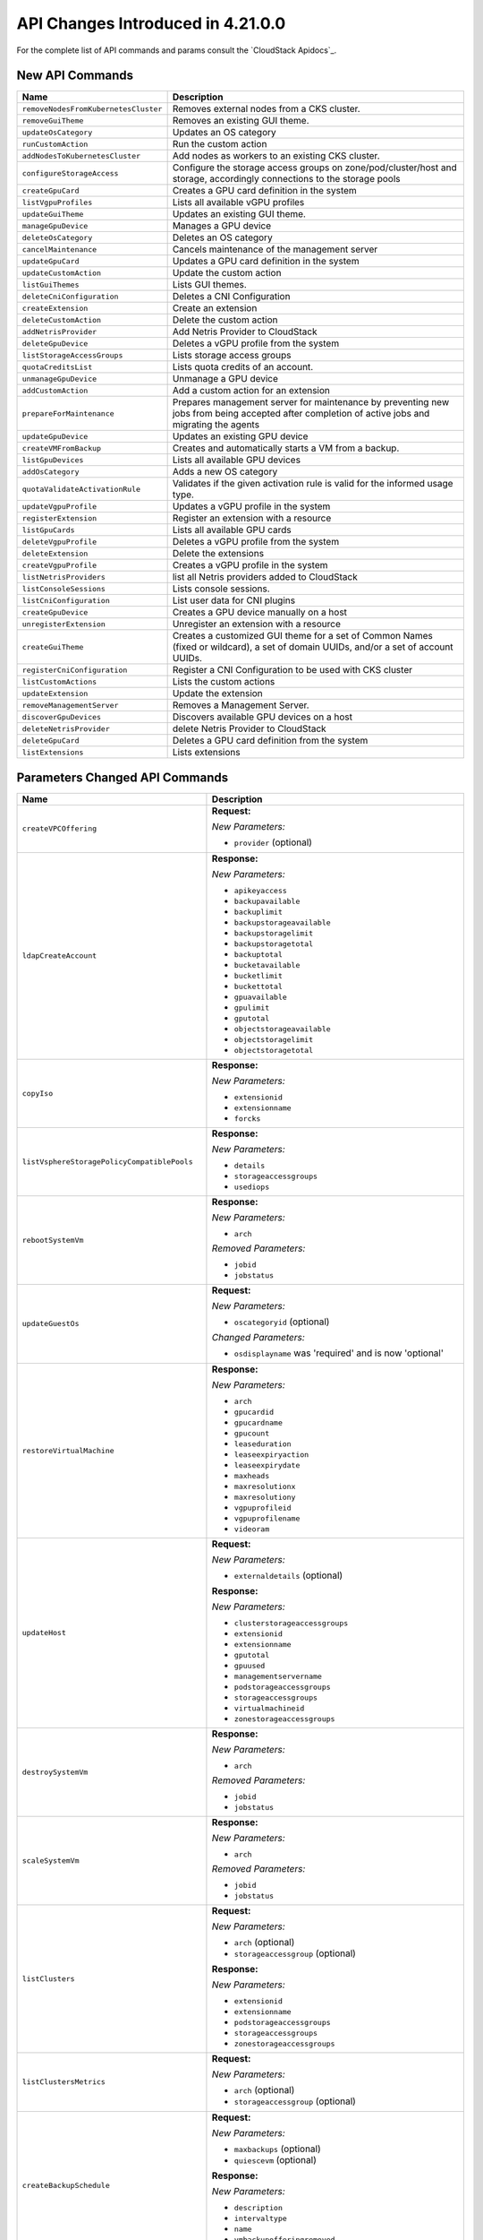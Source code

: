 .. Licensed to the Apache Software Foundation (ASF) under one
   or more contributor license agreements.  See the NOTICE file
   distributed with this work for additional information#
   regarding copyright ownership.  The ASF licenses this file
   to you under the Apache License, Version 2.0 (the
   "License"); you may not use this file except in compliance
   with the License.  You may obtain a copy of the License at
   http://www.apache.org/licenses/LICENSE-2.0
   Unless required by applicable law or agreed to in writing,
   software distributed under the License is distributed on an
   "AS IS" BASIS, WITHOUT WARRANTIES OR CONDITIONS OF ANY
   KIND, either express or implied.  See the License for the
   specific language governing permissions and limitations
   under the License.

API Changes Introduced in 4.21.0.0
==================================

For the complete list of API commands and params consult the `CloudStack Apidocs`_.

New API Commands
----------------

.. cssclass:: table-striped table-bordered table-hover

+------------------------------------------------------------+--------------------------------------------------------------------------------+
| Name                                                       | Description                                                                    |
+============================================================+================================================================================+
| ``removeNodesFromKubernetesCluster``                       | Removes external nodes from a CKS cluster.                                     |
+------------------------------------------------------------+--------------------------------------------------------------------------------+
| ``removeGuiTheme``                                         | Removes an existing GUI theme.                                                 |
+------------------------------------------------------------+--------------------------------------------------------------------------------+
| ``updateOsCategory``                                       | Updates an OS category                                                         |
+------------------------------------------------------------+--------------------------------------------------------------------------------+
| ``runCustomAction``                                        | Run the custom action                                                          |
+------------------------------------------------------------+--------------------------------------------------------------------------------+
| ``addNodesToKubernetesCluster``                            | Add nodes as workers to an existing CKS cluster.                               |
+------------------------------------------------------------+--------------------------------------------------------------------------------+
| ``configureStorageAccess``                                 | Configure the storage access groups on zone/pod/cluster/host and storage,      |
|                                                            | accordingly connections to the storage pools                                   |
+------------------------------------------------------------+--------------------------------------------------------------------------------+
| ``createGpuCard``                                          | Creates a GPU card definition in the system                                    |
+------------------------------------------------------------+--------------------------------------------------------------------------------+
| ``listVgpuProfiles``                                       | Lists all available vGPU profiles                                              |
+------------------------------------------------------------+--------------------------------------------------------------------------------+
| ``updateGuiTheme``                                         | Updates an existing GUI theme.                                                 |
+------------------------------------------------------------+--------------------------------------------------------------------------------+
| ``manageGpuDevice``                                        | Manages a GPU device                                                           |
+------------------------------------------------------------+--------------------------------------------------------------------------------+
| ``deleteOsCategory``                                       | Deletes an OS category                                                         |
+------------------------------------------------------------+--------------------------------------------------------------------------------+
| ``cancelMaintenance``                                      | Cancels maintenance of the management server                                   |
+------------------------------------------------------------+--------------------------------------------------------------------------------+
| ``updateGpuCard``                                          | Updates a GPU card definition in the system                                    |
+------------------------------------------------------------+--------------------------------------------------------------------------------+
| ``updateCustomAction``                                     | Update the custom action                                                       |
+------------------------------------------------------------+--------------------------------------------------------------------------------+
| ``listGuiThemes``                                          | Lists GUI themes.                                                              |
+------------------------------------------------------------+--------------------------------------------------------------------------------+
| ``deleteCniConfiguration``                                 | Deletes a CNI Configuration                                                    |
+------------------------------------------------------------+--------------------------------------------------------------------------------+
| ``createExtension``                                        | Create an extension                                                            |
+------------------------------------------------------------+--------------------------------------------------------------------------------+
| ``deleteCustomAction``                                     | Delete the custom action                                                       |
+------------------------------------------------------------+--------------------------------------------------------------------------------+
| ``addNetrisProvider``                                      | Add Netris Provider to CloudStack                                              |
+------------------------------------------------------------+--------------------------------------------------------------------------------+
| ``deleteGpuDevice``                                        | Deletes a vGPU profile from the system                                         |
+------------------------------------------------------------+--------------------------------------------------------------------------------+
| ``listStorageAccessGroups``                                | Lists storage access groups                                                    |
+------------------------------------------------------------+--------------------------------------------------------------------------------+
| ``quotaCreditsList``                                       | Lists quota credits of an account.                                             |
+------------------------------------------------------------+--------------------------------------------------------------------------------+
| ``unmanageGpuDevice``                                      | Unmanage a GPU device                                                          |
+------------------------------------------------------------+--------------------------------------------------------------------------------+
| ``addCustomAction``                                        | Add a custom action for an extension                                           |
+------------------------------------------------------------+--------------------------------------------------------------------------------+
| ``prepareForMaintenance``                                  | Prepares management server for maintenance by preventing new jobs from being   |
|                                                            | accepted after completion of active jobs and migrating the agents              |
+------------------------------------------------------------+--------------------------------------------------------------------------------+
| ``updateGpuDevice``                                        | Updates an existing GPU device                                                 |
+------------------------------------------------------------+--------------------------------------------------------------------------------+
| ``createVMFromBackup``                                     | Creates and automatically starts a VM from a backup.                           |
+------------------------------------------------------------+--------------------------------------------------------------------------------+
| ``listGpuDevices``                                         | Lists all available GPU devices                                                |
+------------------------------------------------------------+--------------------------------------------------------------------------------+
| ``addOsCategory``                                          | Adds a new OS category                                                         |
+------------------------------------------------------------+--------------------------------------------------------------------------------+
| ``quotaValidateActivationRule``                            | Validates if the given activation rule is valid for the informed usage type.   |
+------------------------------------------------------------+--------------------------------------------------------------------------------+
| ``updateVgpuProfile``                                      | Updates a vGPU profile in the system                                           |
+------------------------------------------------------------+--------------------------------------------------------------------------------+
| ``registerExtension``                                      | Register an extension with a resource                                          |
+------------------------------------------------------------+--------------------------------------------------------------------------------+
| ``listGpuCards``                                           | Lists all available GPU cards                                                  |
+------------------------------------------------------------+--------------------------------------------------------------------------------+
| ``deleteVgpuProfile``                                      | Deletes a vGPU profile from the system                                         |
+------------------------------------------------------------+--------------------------------------------------------------------------------+
| ``deleteExtension``                                        | Delete the extensions                                                          |
+------------------------------------------------------------+--------------------------------------------------------------------------------+
| ``createVgpuProfile``                                      | Creates a vGPU profile in the system                                           |
+------------------------------------------------------------+--------------------------------------------------------------------------------+
| ``listNetrisProviders``                                    | list all Netris providers added to CloudStack                                  |
+------------------------------------------------------------+--------------------------------------------------------------------------------+
| ``listConsoleSessions``                                    | Lists console sessions.                                                        |
+------------------------------------------------------------+--------------------------------------------------------------------------------+
| ``listCniConfiguration``                                   | List user data for CNI plugins                                                 |
+------------------------------------------------------------+--------------------------------------------------------------------------------+
| ``createGpuDevice``                                        | Creates a GPU device manually on a host                                        |
+------------------------------------------------------------+--------------------------------------------------------------------------------+
| ``unregisterExtension``                                    | Unregister an extension with a resource                                        |
+------------------------------------------------------------+--------------------------------------------------------------------------------+
| ``createGuiTheme``                                         | Creates a customized GUI theme for a set of Common Names (fixed or wildcard),  |
|                                                            | a set of domain UUIDs, and/or a set of account UUIDs.                          |
+------------------------------------------------------------+--------------------------------------------------------------------------------+
| ``registerCniConfiguration``                               | Register a CNI Configuration to be used with CKS cluster                       |
+------------------------------------------------------------+--------------------------------------------------------------------------------+
| ``listCustomActions``                                      | Lists the custom actions                                                       |
+------------------------------------------------------------+--------------------------------------------------------------------------------+
| ``updateExtension``                                        | Update the extension                                                           |
+------------------------------------------------------------+--------------------------------------------------------------------------------+
| ``removeManagementServer``                                 | Removes a Management Server.                                                   |
+------------------------------------------------------------+--------------------------------------------------------------------------------+
| ``discoverGpuDevices``                                     | Discovers available GPU devices on a host                                      |
+------------------------------------------------------------+--------------------------------------------------------------------------------+
| ``deleteNetrisProvider``                                   | delete Netris Provider to CloudStack                                           |
+------------------------------------------------------------+--------------------------------------------------------------------------------+
| ``deleteGpuCard``                                          | Deletes a GPU card definition from the system                                  |
+------------------------------------------------------------+--------------------------------------------------------------------------------+
| ``listExtensions``                                         | Lists extensions                                                               |
+------------------------------------------------------------+--------------------------------------------------------------------------------+


Parameters Changed API Commands
-------------------------------

.. cssclass:: table-striped table-bordered table-hover

+------------------------------------------------------------+--------------------------------------------------------------------------------+
| Name                                                       | Description                                                                    |
+============================================================+================================================================================+
| ``createVPCOffering``                                      | **Request:**                                                                   |
|                                                            |                                                                                |
|                                                            | *New Parameters:*                                                              |
|                                                            |                                                                                |
|                                                            | - ``provider`` (optional)                                                      |
|                                                            |                                                                                |
+------------------------------------------------------------+--------------------------------------------------------------------------------+
| ``ldapCreateAccount``                                      | **Response:**                                                                  |
|                                                            |                                                                                |
|                                                            | *New Parameters:*                                                              |
|                                                            |                                                                                |
|                                                            | - ``apikeyaccess``                                                             |
|                                                            | - ``backupavailable``                                                          |
|                                                            | - ``backuplimit``                                                              |
|                                                            | - ``backupstorageavailable``                                                   |
|                                                            | - ``backupstoragelimit``                                                       |
|                                                            | - ``backupstoragetotal``                                                       |
|                                                            | - ``backuptotal``                                                              |
|                                                            | - ``bucketavailable``                                                          |
|                                                            | - ``bucketlimit``                                                              |
|                                                            | - ``buckettotal``                                                              |
|                                                            | - ``gpuavailable``                                                             |
|                                                            | - ``gpulimit``                                                                 |
|                                                            | - ``gputotal``                                                                 |
|                                                            | - ``objectstorageavailable``                                                   |
|                                                            | - ``objectstoragelimit``                                                       |
|                                                            | - ``objectstoragetotal``                                                       |
|                                                            |                                                                                |
+------------------------------------------------------------+--------------------------------------------------------------------------------+
| ``copyIso``                                                | **Response:**                                                                  |
|                                                            |                                                                                |
|                                                            | *New Parameters:*                                                              |
|                                                            |                                                                                |
|                                                            | - ``extensionid``                                                              |
|                                                            | - ``extensionname``                                                            |
|                                                            | - ``forcks``                                                                   |
|                                                            |                                                                                |
+------------------------------------------------------------+--------------------------------------------------------------------------------+
| ``listVsphereStoragePolicyCompatiblePools``                | **Response:**                                                                  |
|                                                            |                                                                                |
|                                                            | *New Parameters:*                                                              |
|                                                            |                                                                                |
|                                                            | - ``details``                                                                  |
|                                                            | - ``storageaccessgroups``                                                      |
|                                                            | - ``usediops``                                                                 |
|                                                            |                                                                                |
+------------------------------------------------------------+--------------------------------------------------------------------------------+
| ``rebootSystemVm``                                         | **Response:**                                                                  |
|                                                            |                                                                                |
|                                                            | *New Parameters:*                                                              |
|                                                            |                                                                                |
|                                                            | - ``arch``                                                                     |
|                                                            |                                                                                |
|                                                            | *Removed Parameters:*                                                          |
|                                                            |                                                                                |
|                                                            | - ``jobid``                                                                    |
|                                                            | - ``jobstatus``                                                                |
|                                                            |                                                                                |
+------------------------------------------------------------+--------------------------------------------------------------------------------+
| ``updateGuestOs``                                          | **Request:**                                                                   |
|                                                            |                                                                                |
|                                                            | *New Parameters:*                                                              |
|                                                            |                                                                                |
|                                                            | - ``oscategoryid`` (optional)                                                  |
|                                                            |                                                                                |
|                                                            | *Changed Parameters:*                                                          |
|                                                            |                                                                                |
|                                                            | - ``osdisplayname`` was 'required' and is now 'optional'                       |
|                                                            |                                                                                |
+------------------------------------------------------------+--------------------------------------------------------------------------------+
| ``restoreVirtualMachine``                                  | **Response:**                                                                  |
|                                                            |                                                                                |
|                                                            | *New Parameters:*                                                              |
|                                                            |                                                                                |
|                                                            | - ``arch``                                                                     |
|                                                            | - ``gpucardid``                                                                |
|                                                            | - ``gpucardname``                                                              |
|                                                            | - ``gpucount``                                                                 |
|                                                            | - ``leaseduration``                                                            |
|                                                            | - ``leaseexpiryaction``                                                        |
|                                                            | - ``leaseexpirydate``                                                          |
|                                                            | - ``maxheads``                                                                 |
|                                                            | - ``maxresolutionx``                                                           |
|                                                            | - ``maxresolutiony``                                                           |
|                                                            | - ``vgpuprofileid``                                                            |
|                                                            | - ``vgpuprofilename``                                                          |
|                                                            | - ``videoram``                                                                 |
|                                                            |                                                                                |
+------------------------------------------------------------+--------------------------------------------------------------------------------+
| ``updateHost``                                             | **Request:**                                                                   |
|                                                            |                                                                                |
|                                                            | *New Parameters:*                                                              |
|                                                            |                                                                                |
|                                                            | - ``externaldetails`` (optional)                                               |
|                                                            |                                                                                |
|                                                            | **Response:**                                                                  |
|                                                            |                                                                                |
|                                                            | *New Parameters:*                                                              |
|                                                            |                                                                                |
|                                                            | - ``clusterstorageaccessgroups``                                               |
|                                                            | - ``extensionid``                                                              |
|                                                            | - ``extensionname``                                                            |
|                                                            | - ``gputotal``                                                                 |
|                                                            | - ``gpuused``                                                                  |
|                                                            | - ``managementservername``                                                     |
|                                                            | - ``podstorageaccessgroups``                                                   |
|                                                            | - ``storageaccessgroups``                                                      |
|                                                            | - ``virtualmachineid``                                                         |
|                                                            | - ``zonestorageaccessgroups``                                                  |
|                                                            |                                                                                |
+------------------------------------------------------------+--------------------------------------------------------------------------------+
| ``destroySystemVm``                                        | **Response:**                                                                  |
|                                                            |                                                                                |
|                                                            | *New Parameters:*                                                              |
|                                                            |                                                                                |
|                                                            | - ``arch``                                                                     |
|                                                            |                                                                                |
|                                                            | *Removed Parameters:*                                                          |
|                                                            |                                                                                |
|                                                            | - ``jobid``                                                                    |
|                                                            | - ``jobstatus``                                                                |
|                                                            |                                                                                |
+------------------------------------------------------------+--------------------------------------------------------------------------------+
| ``scaleSystemVm``                                          | **Response:**                                                                  |
|                                                            |                                                                                |
|                                                            | *New Parameters:*                                                              |
|                                                            |                                                                                |
|                                                            | - ``arch``                                                                     |
|                                                            |                                                                                |
|                                                            | *Removed Parameters:*                                                          |
|                                                            |                                                                                |
|                                                            | - ``jobid``                                                                    |
|                                                            | - ``jobstatus``                                                                |
|                                                            |                                                                                |
+------------------------------------------------------------+--------------------------------------------------------------------------------+
| ``listClusters``                                           | **Request:**                                                                   |
|                                                            |                                                                                |
|                                                            | *New Parameters:*                                                              |
|                                                            |                                                                                |
|                                                            | - ``arch`` (optional)                                                          |
|                                                            | - ``storageaccessgroup`` (optional)                                            |
|                                                            |                                                                                |
|                                                            | **Response:**                                                                  |
|                                                            |                                                                                |
|                                                            | *New Parameters:*                                                              |
|                                                            |                                                                                |
|                                                            | - ``extensionid``                                                              |
|                                                            | - ``extensionname``                                                            |
|                                                            | - ``podstorageaccessgroups``                                                   |
|                                                            | - ``storageaccessgroups``                                                      |
|                                                            | - ``zonestorageaccessgroups``                                                  |
|                                                            |                                                                                |
+------------------------------------------------------------+--------------------------------------------------------------------------------+
| ``listClustersMetrics``                                    | **Request:**                                                                   |
|                                                            |                                                                                |
|                                                            | *New Parameters:*                                                              |
|                                                            |                                                                                |
|                                                            | - ``arch`` (optional)                                                          |
|                                                            | - ``storageaccessgroup`` (optional)                                            |
|                                                            |                                                                                |
+------------------------------------------------------------+--------------------------------------------------------------------------------+
| ``createBackupSchedule``                                   | **Request:**                                                                   |
|                                                            |                                                                                |
|                                                            | *New Parameters:*                                                              |
|                                                            |                                                                                |
|                                                            | - ``maxbackups`` (optional)                                                    |
|                                                            | - ``quiescevm`` (optional)                                                     |
|                                                            |                                                                                |
|                                                            | **Response:**                                                                  |
|                                                            |                                                                                |
|                                                            | *New Parameters:*                                                              |
|                                                            |                                                                                |
|                                                            | - ``description``                                                              |
|                                                            | - ``intervaltype``                                                             |
|                                                            | - ``name``                                                                     |
|                                                            | - ``vmbackupofferingremoved``                                                  |
|                                                            | - ``vmdetails``                                                                |
|                                                            |                                                                                |
+------------------------------------------------------------+--------------------------------------------------------------------------------+
| ``startRouter``                                            | **Response:**                                                                  |
|                                                            |                                                                                |
|                                                            | *New Parameters:*                                                              |
|                                                            |                                                                                |
|                                                            | - ``arch``                                                                     |
|                                                            |                                                                                |
+------------------------------------------------------------+--------------------------------------------------------------------------------+
| ``listObjectStoragePools``                                 | **Response:**                                                                  |
|                                                            |                                                                                |
|                                                            | *New Parameters:*                                                              |
|                                                            |                                                                                |
|                                                            | - ``storageallocated``                                                         |
|                                                            |                                                                                |
+------------------------------------------------------------+--------------------------------------------------------------------------------+
| ``createBackup``                                           | **Request:**                                                                   |
|                                                            |                                                                                |
|                                                            | *New Parameters:*                                                              |
|                                                            |                                                                                |
|                                                            | - ``description`` (optional)                                                   |
|                                                            | - ``name`` (optional)                                                          |
|                                                            | - ``quiescevm`` (optional)                                                     |
|                                                            |                                                                                |
+------------------------------------------------------------+--------------------------------------------------------------------------------+
| ``stopSystemVm``                                           | **Response:**                                                                  |
|                                                            |                                                                                |
|                                                            | *New Parameters:*                                                              |
|                                                            |                                                                                |
|                                                            | - ``arch``                                                                     |
|                                                            |                                                                                |
|                                                            | *Removed Parameters:*                                                          |
|                                                            |                                                                                |
|                                                            | - ``jobid``                                                                    |
|                                                            | - ``jobstatus``                                                                |
|                                                            |                                                                                |
+------------------------------------------------------------+--------------------------------------------------------------------------------+
| ``updateVmNicIp``                                          | **Response:**                                                                  |
|                                                            |                                                                                |
|                                                            | *New Parameters:*                                                              |
|                                                            |                                                                                |
|                                                            | - ``arch``                                                                     |
|                                                            | - ``gpucardid``                                                                |
|                                                            | - ``gpucardname``                                                              |
|                                                            | - ``gpucount``                                                                 |
|                                                            | - ``leaseduration``                                                            |
|                                                            | - ``leaseexpiryaction``                                                        |
|                                                            | - ``leaseexpirydate``                                                          |
|                                                            | - ``maxheads``                                                                 |
|                                                            | - ``maxresolutionx``                                                           |
|                                                            | - ``maxresolutiony``                                                           |
|                                                            | - ``vgpuprofileid``                                                            |
|                                                            | - ``vgpuprofilename``                                                          |
|                                                            | - ``videoram``                                                                 |
|                                                            |                                                                                |
+------------------------------------------------------------+--------------------------------------------------------------------------------+
| ``startInternalLoadBalancerVM``                            | **Response:**                                                                  |
|                                                            |                                                                                |
|                                                            | *New Parameters:*                                                              |
|                                                            |                                                                                |
|                                                            | - ``arch``                                                                     |
|                                                            |                                                                                |
+------------------------------------------------------------+--------------------------------------------------------------------------------+
| ``listKubernetesClusters``                                 | **Response:**                                                                  |
|                                                            |                                                                                |
|                                                            | *New Parameters:*                                                              |
|                                                            |                                                                                |
|                                                            | - ``cniconfigname``                                                            |
|                                                            | - ``cniconfigurationid``                                                       |
|                                                            | - ``controlofferingid``                                                        |
|                                                            | - ``controlofferingname``                                                      |
|                                                            | - ``etcdips``                                                                  |
|                                                            | - ``etcdnodes``                                                                |
|                                                            | - ``etcdofferingid``                                                           |
|                                                            | - ``etcdofferingname``                                                         |
|                                                            | - ``workerofferingid``                                                         |
|                                                            | - ``workerofferingname``                                                       |
|                                                            |                                                                                |
+------------------------------------------------------------+--------------------------------------------------------------------------------+
| ``listCapabilities``                                       | **Response:**                                                                  |
|                                                            |                                                                                |
|                                                            | *New Parameters:*                                                              |
|                                                            |                                                                                |
|                                                            | - ``dynamicscalingenabled``                                                    |
|                                                            | - ``extensionspath``                                                           |
|                                                            | - ``instanceleaseenabled``                                                     |
|                                                            |                                                                                |
+------------------------------------------------------------+--------------------------------------------------------------------------------+
| ``listManagementServersMetrics``                           | **Request:**                                                                   |
|                                                            |                                                                                |
|                                                            | *New Parameters:*                                                              |
|                                                            |                                                                                |
|                                                            | - ``peers`` (optional)                                                         |
|                                                            |                                                                                |
+------------------------------------------------------------+--------------------------------------------------------------------------------+
| ``createStaticRoute``                                      | **Request:**                                                                   |
|                                                            |                                                                                |
|                                                            | *New Parameters:*                                                              |
|                                                            |                                                                                |
|                                                            | - ``nexthop`` (optional)                                                       |
|                                                            | - ``vpcid`` (optional)                                                         |
|                                                            |                                                                                |
|                                                            | *Changed Parameters:*                                                          |
|                                                            |                                                                                |
|                                                            | - ``gatewayid`` was 'required' and is now 'optional'                           |
|                                                            |                                                                                |
|                                                            | **Response:**                                                                  |
|                                                            |                                                                                |
|                                                            | *New Parameters:*                                                              |
|                                                            |                                                                                |
|                                                            | - ``nexthop``                                                                  |
|                                                            | - ``vpcgatewayid``                                                             |
|                                                            | - ``vpcgatewayip``                                                             |
|                                                            |                                                                                |
|                                                            | *Removed Parameters:*                                                          |
|                                                            |                                                                                |
|                                                            | - ``gatewayid``                                                                |
|                                                            |                                                                                |
+------------------------------------------------------------+--------------------------------------------------------------------------------+
| ``updateDomain``                                           | **Response:**                                                                  |
|                                                            |                                                                                |
|                                                            | *New Parameters:*                                                              |
|                                                            |                                                                                |
|                                                            | - ``backupavailable``                                                          |
|                                                            | - ``backuplimit``                                                              |
|                                                            | - ``backupstorageavailable``                                                   |
|                                                            | - ``backupstoragelimit``                                                       |
|                                                            | - ``backupstoragetotal``                                                       |
|                                                            | - ``backuptotal``                                                              |
|                                                            | - ``bucketavailable``                                                          |
|                                                            | - ``bucketlimit``                                                              |
|                                                            | - ``buckettotal``                                                              |
|                                                            | - ``gpuavailable``                                                             |
|                                                            | - ``gpulimit``                                                                 |
|                                                            | - ``gputotal``                                                                 |
|                                                            | - ``objectstorageavailable``                                                   |
|                                                            | - ``objectstoragelimit``                                                       |
|                                                            | - ``objectstoragetotal``                                                       |
|                                                            |                                                                                |
+------------------------------------------------------------+--------------------------------------------------------------------------------+
| ``createSnapshotPolicy``                                   | **Request:**                                                                   |
|                                                            |                                                                                |
|                                                            | *New Parameters:*                                                              |
|                                                            |                                                                                |
|                                                            | - ``storageids`` (optional)                                                    |
|                                                            | - ``usestoragereplication`` (optional)                                         |
|                                                            |                                                                                |
|                                                            | **Response:**                                                                  |
|                                                            |                                                                                |
|                                                            | *New Parameters:*                                                              |
|                                                            |                                                                                |
|                                                            | - ``storage``                                                                  |
|                                                            |                                                                                |
+------------------------------------------------------------+--------------------------------------------------------------------------------+
| ``listSystemVms``                                          | **Request:**                                                                   |
|                                                            |                                                                                |
|                                                            | *New Parameters:*                                                              |
|                                                            |                                                                                |
|                                                            | - ``arch`` (optional)                                                          |
|                                                            |                                                                                |
|                                                            | **Response:**                                                                  |
|                                                            |                                                                                |
|                                                            | *New Parameters:*                                                              |
|                                                            |                                                                                |
|                                                            | - ``arch``                                                                     |
|                                                            |                                                                                |
|                                                            | *Removed Parameters:*                                                          |
|                                                            |                                                                                |
|                                                            | - ``jobid``                                                                    |
|                                                            | - ``jobstatus``                                                                |
|                                                            |                                                                                |
+------------------------------------------------------------+--------------------------------------------------------------------------------+
| ``createSnapshot``                                         | **Request:**                                                                   |
|                                                            |                                                                                |
|                                                            | *New Parameters:*                                                              |
|                                                            |                                                                                |
|                                                            | - ``storageids`` (optional)                                                    |
|                                                            | - ``usestoragereplication`` (optional)                                         |
|                                                            |                                                                                |
|                                                            | **Response:**                                                                  |
|                                                            |                                                                                |
|                                                            | *New Parameters:*                                                              |
|                                                            |                                                                                |
|                                                            | - ``chainsize``                                                                |
|                                                            |                                                                                |
+------------------------------------------------------------+--------------------------------------------------------------------------------+
| ``listStoragePoolsMetrics``                                | **Request:**                                                                   |
|                                                            |                                                                                |
|                                                            | *New Parameters:*                                                              |
|                                                            |                                                                                |
|                                                            | - ``storageaccessgroup`` (optional)                                            |
|                                                            |                                                                                |
+------------------------------------------------------------+--------------------------------------------------------------------------------+
| ``listStoragePools``                                       | **Request:**                                                                   |
|                                                            |                                                                                |
|                                                            | *New Parameters:*                                                              |
|                                                            |                                                                                |
|                                                            | - ``storageaccessgroup`` (optional)                                            |
|                                                            |                                                                                |
|                                                            | **Response:**                                                                  |
|                                                            |                                                                                |
|                                                            | *New Parameters:*                                                              |
|                                                            |                                                                                |
|                                                            | - ``details``                                                                  |
|                                                            | - ``storageaccessgroups``                                                      |
|                                                            | - ``usediops``                                                                 |
|                                                            |                                                                                |
+------------------------------------------------------------+--------------------------------------------------------------------------------+
| ``findHostsForMigration``                                  | **Response:**                                                                  |
|                                                            |                                                                                |
|                                                            | *Removed Parameters:*                                                          |
|                                                            |                                                                                |
|                                                            | - ``id``                                                                       |
|                                                            | - ``averageload``                                                              |
|                                                            | - ``capabilities``                                                             |
|                                                            | - ``clusterid``                                                                |
|                                                            | - ``clustername``                                                              |
|                                                            | - ``clustertype``                                                              |
|                                                            | - ``cpuallocated``                                                             |
|                                                            | - ``cpuallocatedpercentage``                                                   |
|                                                            | - ``cpuallocatedvalue``                                                        |
|                                                            | - ``cpuallocatedwithoverprovisioning``                                         |
|                                                            | - ``cpunumber``                                                                |
|                                                            | - ``cpuspeed``                                                                 |
|                                                            | - ``cpuused``                                                                  |
|                                                            | - ``cpuwithoverprovisioning``                                                  |
|                                                            | - ``created``                                                                  |
|                                                            | - ``disconnected``                                                             |
|                                                            | - ``disksizeallocated``                                                        |
|                                                            | - ``disksizetotal``                                                            |
|                                                            | - ``events``                                                                   |
|                                                            | - ``explicithosttags``                                                         |
|                                                            | - ``hahost``                                                                   |
|                                                            | - ``hasenoughcapacity``                                                        |
|                                                            | - ``hosttags``                                                                 |
|                                                            | - ``hypervisor``                                                               |
|                                                            | - ``hypervisorversion``                                                        |
|                                                            | - ``implicithosttags``                                                         |
|                                                            | - ``ipaddress``                                                                |
|                                                            | - ``islocalstorageactive``                                                     |
|                                                            | - ``lastpinged``                                                               |
|                                                            | - ``managementserverid``                                                       |
|                                                            | - ``memoryallocated``                                                          |
|                                                            | - ``memoryallocatedbytes``                                                     |
|                                                            | - ``memoryallocatedpercentage``                                                |
|                                                            | - ``memorytotal``                                                              |
|                                                            | - ``memoryused``                                                               |
|                                                            | - ``memorywithoverprovisioning``                                               |
|                                                            | - ``name``                                                                     |
|                                                            | - ``networkkbsread``                                                           |
|                                                            | - ``networkkbswrite``                                                          |
|                                                            | - ``oscategoryid``                                                             |
|                                                            | - ``oscategoryname``                                                           |
|                                                            | - ``podid``                                                                    |
|                                                            | - ``podname``                                                                  |
|                                                            | - ``removed``                                                                  |
|                                                            | - ``resourcestate``                                                            |
|                                                            | - ``state``                                                                    |
|                                                            | - ``suitableformigration``                                                     |
|                                                            | - ``type``                                                                     |
|                                                            | - ``version``                                                                  |
|                                                            | - ``zoneid``                                                                   |
|                                                            | - ``zonename``                                                                 |
|                                                            |                                                                                |
+------------------------------------------------------------+--------------------------------------------------------------------------------+
| ``isAccountAllowedToCreateOfferingsWithTags``              | **Request:**                                                                   |
|                                                            |                                                                                |
|                                                            | *Changed Parameters:*                                                          |
|                                                            |                                                                                |
|                                                            | - ``id`` was 'optional' and is now 'required'                                  |
|                                                            |                                                                                |
+------------------------------------------------------------+--------------------------------------------------------------------------------+
| ``addNicToVirtualMachine``                                 | **Response:**                                                                  |
|                                                            |                                                                                |
|                                                            | *New Parameters:*                                                              |
|                                                            |                                                                                |
|                                                            | - ``arch``                                                                     |
|                                                            | - ``gpucardid``                                                                |
|                                                            | - ``gpucardname``                                                              |
|                                                            | - ``gpucount``                                                                 |
|                                                            | - ``leaseduration``                                                            |
|                                                            | - ``leaseexpiryaction``                                                        |
|                                                            | - ``leaseexpirydate``                                                          |
|                                                            | - ``maxheads``                                                                 |
|                                                            | - ``maxresolutionx``                                                           |
|                                                            | - ``maxresolutiony``                                                           |
|                                                            | - ``vgpuprofileid``                                                            |
|                                                            | - ``vgpuprofilename``                                                          |
|                                                            | - ``videoram``                                                                 |
|                                                            |                                                                                |
+------------------------------------------------------------+--------------------------------------------------------------------------------+
| ``listStaticRoutes``                                       | **Response:**                                                                  |
|                                                            |                                                                                |
|                                                            | *New Parameters:*                                                              |
|                                                            |                                                                                |
|                                                            | - ``nexthop``                                                                  |
|                                                            | - ``vpcgatewayid``                                                             |
|                                                            | - ``vpcgatewayip``                                                             |
|                                                            |                                                                                |
|                                                            | *Removed Parameters:*                                                          |
|                                                            |                                                                                |
|                                                            | - ``gatewayid``                                                                |
|                                                            |                                                                                |
+------------------------------------------------------------+--------------------------------------------------------------------------------+
| ``listPublicIpAddresses``                                  | **Request:**                                                                   |
|                                                            |                                                                                |
|                                                            | *New Parameters:*                                                              |
|                                                            |                                                                                |
|                                                            | - ``forprovider`` (optional)                                                   |
|                                                            |                                                                                |
|                                                            | **Response:**                                                                  |
|                                                            |                                                                                |
|                                                            | *New Parameters:*                                                              |
|                                                            |                                                                                |
|                                                            | - ``forprovider``                                                              |
|                                                            |                                                                                |
+------------------------------------------------------------+--------------------------------------------------------------------------------+
| ``updateDefaultNicForVirtualMachine``                      | **Response:**                                                                  |
|                                                            |                                                                                |
|                                                            | *New Parameters:*                                                              |
|                                                            |                                                                                |
|                                                            | - ``arch``                                                                     |
|                                                            | - ``gpucardid``                                                                |
|                                                            | - ``gpucardname``                                                              |
|                                                            | - ``gpucount``                                                                 |
|                                                            | - ``leaseduration``                                                            |
|                                                            | - ``leaseexpiryaction``                                                        |
|                                                            | - ``leaseexpirydate``                                                          |
|                                                            | - ``maxheads``                                                                 |
|                                                            | - ``maxresolutionx``                                                           |
|                                                            | - ``maxresolutiony``                                                           |
|                                                            | - ``vgpuprofileid``                                                            |
|                                                            | - ``vgpuprofilename``                                                          |
|                                                            | - ``videoram``                                                                 |
|                                                            |                                                                                |
+------------------------------------------------------------+--------------------------------------------------------------------------------+
| ``listAsyncJobs``                                          | **Response:**                                                                  |
|                                                            |                                                                                |
|                                                            | *New Parameters:*                                                              |
|                                                            |                                                                                |
|                                                            | - ``managementservername``                                                     |
|                                                            |                                                                                |
|                                                            | *Removed Parameters:*                                                          |
|                                                            |                                                                                |
|                                                            | - ``jobstatus``                                                                |
|                                                            |                                                                                |
+------------------------------------------------------------+--------------------------------------------------------------------------------+
| ``login``                                                  | **Response:**                                                                  |
|                                                            |                                                                                |
|                                                            | *New Parameters:*                                                              |
|                                                            |                                                                                |
|                                                            | - ``managementserverid``                                                       |
|                                                            |                                                                                |
+------------------------------------------------------------+--------------------------------------------------------------------------------+
| ``copyTemplate``                                           | **Response:**                                                                  |
|                                                            |                                                                                |
|                                                            | *New Parameters:*                                                              |
|                                                            |                                                                                |
|                                                            | - ``extensionid``                                                              |
|                                                            | - ``extensionname``                                                            |
|                                                            | - ``forcks``                                                                   |
|                                                            |                                                                                |
+------------------------------------------------------------+--------------------------------------------------------------------------------+
| ``listNiciraNvpDeviceNetworks``                            | **Response:**                                                                  |
|                                                            |                                                                                |
|                                                            | *New Parameters:*                                                              |
|                                                            |                                                                                |
|                                                            | - ``specifyvlan``                                                              |
|                                                            |                                                                                |
|                                                            | *Removed Parameters:*                                                          |
|                                                            |                                                                                |
|                                                            | - ``associatednetwork``                                                        |
|                                                            | - ``associatednetworkid``                                                      |
|                                                            |                                                                                |
+------------------------------------------------------------+--------------------------------------------------------------------------------+
| ``resizeVolume``                                           | **Request:**                                                                   |
|                                                            |                                                                                |
|                                                            | *New Parameters:*                                                              |
|                                                            |                                                                                |
|                                                            | - ``automigrate`` (optional)                                                   |
|                                                            |                                                                                |
+------------------------------------------------------------+--------------------------------------------------------------------------------+
| ``triggerShutdown``                                        | **Response:**                                                                  |
|                                                            |                                                                                |
|                                                            | *New Parameters:*                                                              |
|                                                            |                                                                                |
|                                                            | - ``agents``                                                                   |
|                                                            | - ``agentscount``                                                              |
|                                                            | - ``maintenanceinitiated``                                                     |
|                                                            | - ``state``                                                                    |
|                                                            |                                                                                |
+------------------------------------------------------------+--------------------------------------------------------------------------------+
| ``updateNetwork``                                          | **Response:**                                                                  |
|                                                            |                                                                                |
|                                                            | *New Parameters:*                                                              |
|                                                            |                                                                                |
|                                                            | - ``specifyvlan``                                                              |
|                                                            |                                                                                |
|                                                            | *Removed Parameters:*                                                          |
|                                                            |                                                                                |
|                                                            | - ``associatednetwork``                                                        |
|                                                            | - ``associatednetworkid``                                                      |
|                                                            |                                                                                |
+------------------------------------------------------------+--------------------------------------------------------------------------------+
| ``listBackups``                                            | **Request:**                                                                   |
|                                                            |                                                                                |
|                                                            | *New Parameters:*                                                              |
|                                                            |                                                                                |
|                                                            | - ``backupofferingid`` (optional)                                              |
|                                                            | - ``listvmdetails`` (optional)                                                 |
|                                                            | - ``name`` (optional)                                                          |
|                                                            |                                                                                |
|                                                            | **Response:**                                                                  |
|                                                            |                                                                                |
|                                                            | *New Parameters:*                                                              |
|                                                            |                                                                                |
|                                                            | - ``description``                                                              |
|                                                            | - ``intervaltype``                                                             |
|                                                            | - ``name``                                                                     |
|                                                            | - ``vmbackupofferingremoved``                                                  |
|                                                            | - ``vmdetails``                                                                |
|                                                            |                                                                                |
+------------------------------------------------------------+--------------------------------------------------------------------------------+
| ``migrateVirtualMachine``                                  | **Response:**                                                                  |
|                                                            |                                                                                |
|                                                            | *New Parameters:*                                                              |
|                                                            |                                                                                |
|                                                            | - ``arch``                                                                     |
|                                                            | - ``gpucardid``                                                                |
|                                                            | - ``gpucardname``                                                              |
|                                                            | - ``gpucount``                                                                 |
|                                                            | - ``leaseduration``                                                            |
|                                                            | - ``leaseexpiryaction``                                                        |
|                                                            | - ``leaseexpirydate``                                                          |
|                                                            | - ``maxheads``                                                                 |
|                                                            | - ``maxresolutionx``                                                           |
|                                                            | - ``maxresolutiony``                                                           |
|                                                            | - ``vgpuprofileid``                                                            |
|                                                            | - ``vgpuprofilename``                                                          |
|                                                            | - ``videoram``                                                                 |
|                                                            |                                                                                |
+------------------------------------------------------------+--------------------------------------------------------------------------------+
| ``resetPasswordForVirtualMachine``                         | **Response:**                                                                  |
|                                                            |                                                                                |
|                                                            | *New Parameters:*                                                              |
|                                                            |                                                                                |
|                                                            | - ``arch``                                                                     |
|                                                            | - ``gpucardid``                                                                |
|                                                            | - ``gpucardname``                                                              |
|                                                            | - ``gpucount``                                                                 |
|                                                            | - ``leaseduration``                                                            |
|                                                            | - ``leaseexpiryaction``                                                        |
|                                                            | - ``leaseexpirydate``                                                          |
|                                                            | - ``maxheads``                                                                 |
|                                                            | - ``maxresolutionx``                                                           |
|                                                            | - ``maxresolutiony``                                                           |
|                                                            | - ``vgpuprofileid``                                                            |
|                                                            | - ``vgpuprofilename``                                                          |
|                                                            | - ``videoram``                                                                 |
|                                                            |                                                                                |
+------------------------------------------------------------+--------------------------------------------------------------------------------+
| ``createVPC``                                              | **Request:**                                                                   |
|                                                            |                                                                                |
|                                                            | *New Parameters:*                                                              |
|                                                            |                                                                                |
|                                                            | - ``userouteripresolver`` (optional)                                           |
|                                                            |                                                                                |
+------------------------------------------------------------+--------------------------------------------------------------------------------+
| ``detachIso``                                              | **Response:**                                                                  |
|                                                            |                                                                                |
|                                                            | *New Parameters:*                                                              |
|                                                            |                                                                                |
|                                                            | - ``arch``                                                                     |
|                                                            | - ``gpucardid``                                                                |
|                                                            | - ``gpucardname``                                                              |
|                                                            | - ``gpucount``                                                                 |
|                                                            | - ``leaseduration``                                                            |
|                                                            | - ``leaseexpiryaction``                                                        |
|                                                            | - ``leaseexpirydate``                                                          |
|                                                            | - ``maxheads``                                                                 |
|                                                            | - ``maxresolutionx``                                                           |
|                                                            | - ``maxresolutiony``                                                           |
|                                                            | - ``vgpuprofileid``                                                            |
|                                                            | - ``vgpuprofilename``                                                          |
|                                                            | - ``videoram``                                                                 |
|                                                            |                                                                                |
+------------------------------------------------------------+--------------------------------------------------------------------------------+
| ``prepareHostForMaintenance``                              | **Response:**                                                                  |
|                                                            |                                                                                |
|                                                            | *New Parameters:*                                                              |
|                                                            |                                                                                |
|                                                            | - ``clusterstorageaccessgroups``                                               |
|                                                            | - ``extensionid``                                                              |
|                                                            | - ``extensionname``                                                            |
|                                                            | - ``gputotal``                                                                 |
|                                                            | - ``gpuused``                                                                  |
|                                                            | - ``managementservername``                                                     |
|                                                            | - ``podstorageaccessgroups``                                                   |
|                                                            | - ``storageaccessgroups``                                                      |
|                                                            | - ``virtualmachineid``                                                         |
|                                                            | - ``zonestorageaccessgroups``                                                  |
|                                                            |                                                                                |
+------------------------------------------------------------+--------------------------------------------------------------------------------+
| ``listVirtualMachines``                                    | **Request:**                                                                   |
|                                                            |                                                                                |
|                                                            | *New Parameters:*                                                              |
|                                                            |                                                                                |
|                                                            | - ``arch`` (optional)                                                          |
|                                                            | - ``extensionid`` (optional)                                                   |
|                                                            | - ``gpuenabled`` (optional)                                                    |
|                                                            | - ``leased`` (optional)                                                        |
|                                                            | - ``userdataid`` (optional)                                                    |
|                                                            |                                                                                |
|                                                            | **Response:**                                                                  |
|                                                            |                                                                                |
|                                                            | *New Parameters:*                                                              |
|                                                            |                                                                                |
|                                                            | - ``arch``                                                                     |
|                                                            | - ``gpucardid``                                                                |
|                                                            | - ``gpucardname``                                                              |
|                                                            | - ``gpucount``                                                                 |
|                                                            | - ``leaseduration``                                                            |
|                                                            | - ``leaseexpiryaction``                                                        |
|                                                            | - ``leaseexpirydate``                                                          |
|                                                            | - ``maxheads``                                                                 |
|                                                            | - ``maxresolutionx``                                                           |
|                                                            | - ``maxresolutiony``                                                           |
|                                                            | - ``vgpuprofileid``                                                            |
|                                                            | - ``vgpuprofilename``                                                          |
|                                                            | - ``videoram``                                                                 |
|                                                            |                                                                                |
+------------------------------------------------------------+--------------------------------------------------------------------------------+
| ``upgradeKubernetesCluster``                               | **Response:**                                                                  |
|                                                            |                                                                                |
|                                                            | *New Parameters:*                                                              |
|                                                            |                                                                                |
|                                                            | - ``cniconfigname``                                                            |
|                                                            | - ``cniconfigurationid``                                                       |
|                                                            | - ``controlofferingid``                                                        |
|                                                            | - ``controlofferingname``                                                      |
|                                                            | - ``etcdips``                                                                  |
|                                                            | - ``etcdnodes``                                                                |
|                                                            | - ``etcdofferingid``                                                           |
|                                                            | - ``etcdofferingname``                                                         |
|                                                            | - ``workerofferingid``                                                         |
|                                                            | - ``workerofferingname``                                                       |
|                                                            |                                                                                |
+------------------------------------------------------------+--------------------------------------------------------------------------------+
| ``listProjects``                                           | **Response:**                                                                  |
|                                                            |                                                                                |
|                                                            | *New Parameters:*                                                              |
|                                                            |                                                                                |
|                                                            | - ``backupavailable``                                                          |
|                                                            | - ``backuplimit``                                                              |
|                                                            | - ``backupstorageavailable``                                                   |
|                                                            | - ``backupstoragelimit``                                                       |
|                                                            | - ``backupstoragetotal``                                                       |
|                                                            | - ``backuptotal``                                                              |
|                                                            | - ``bucketavailable``                                                          |
|                                                            | - ``bucketlimit``                                                              |
|                                                            | - ``buckettotal``                                                              |
|                                                            | - ``gpuavailable``                                                             |
|                                                            | - ``gpulimit``                                                                 |
|                                                            | - ``gputotal``                                                                 |
|                                                            | - ``objectstorageavailable``                                                   |
|                                                            | - ``objectstoragelimit``                                                       |
|                                                            | - ``objectstoragetotal``                                                       |
|                                                            |                                                                                |
+------------------------------------------------------------+--------------------------------------------------------------------------------+
| ``createAccount``                                          | **Response:**                                                                  |
|                                                            |                                                                                |
|                                                            | *New Parameters:*                                                              |
|                                                            |                                                                                |
|                                                            | - ``apikeyaccess``                                                             |
|                                                            | - ``backupavailable``                                                          |
|                                                            | - ``backuplimit``                                                              |
|                                                            | - ``backupstorageavailable``                                                   |
|                                                            | - ``backupstoragelimit``                                                       |
|                                                            | - ``backupstoragetotal``                                                       |
|                                                            | - ``backuptotal``                                                              |
|                                                            | - ``bucketavailable``                                                          |
|                                                            | - ``bucketlimit``                                                              |
|                                                            | - ``buckettotal``                                                              |
|                                                            | - ``gpuavailable``                                                             |
|                                                            | - ``gpulimit``                                                                 |
|                                                            | - ``gputotal``                                                                 |
|                                                            | - ``objectstorageavailable``                                                   |
|                                                            | - ``objectstoragelimit``                                                       |
|                                                            | - ``objectstoragetotal``                                                       |
|                                                            |                                                                                |
+------------------------------------------------------------+--------------------------------------------------------------------------------+
| ``revertToVMSnapshot``                                     | **Response:**                                                                  |
|                                                            |                                                                                |
|                                                            | *New Parameters:*                                                              |
|                                                            |                                                                                |
|                                                            | - ``arch``                                                                     |
|                                                            | - ``gpucardid``                                                                |
|                                                            | - ``gpucardname``                                                              |
|                                                            | - ``gpucount``                                                                 |
|                                                            | - ``leaseduration``                                                            |
|                                                            | - ``leaseexpiryaction``                                                        |
|                                                            | - ``leaseexpirydate``                                                          |
|                                                            | - ``maxheads``                                                                 |
|                                                            | - ``maxresolutionx``                                                           |
|                                                            | - ``maxresolutiony``                                                           |
|                                                            | - ``vgpuprofileid``                                                            |
|                                                            | - ``vgpuprofilename``                                                          |
|                                                            | - ``videoram``                                                                 |
|                                                            |                                                                                |
+------------------------------------------------------------+--------------------------------------------------------------------------------+
| ``registerIso``                                            | **Response:**                                                                  |
|                                                            |                                                                                |
|                                                            | *New Parameters:*                                                              |
|                                                            |                                                                                |
|                                                            | - ``extensionid``                                                              |
|                                                            | - ``extensionname``                                                            |
|                                                            | - ``forcks``                                                                   |
|                                                            |                                                                                |
+------------------------------------------------------------+--------------------------------------------------------------------------------+
| ``updateZone``                                             | **Response:**                                                                  |
|                                                            |                                                                                |
|                                                            | *New Parameters:*                                                              |
|                                                            |                                                                                |
|                                                            | - ``gputotal``                                                                 |
|                                                            | - ``gpuused``                                                                  |
|                                                            | - ``provider``                                                                 |
|                                                            | - ``routedmodeenabled``                                                        |
|                                                            | - ``storageaccessgroups``                                                      |
|                                                            |                                                                                |
+------------------------------------------------------------+--------------------------------------------------------------------------------+
| ``listVlanIpRanges``                                       | **Response:**                                                                  |
|                                                            |                                                                                |
|                                                            | *New Parameters:*                                                              |
|                                                            |                                                                                |
|                                                            | - ``provider``                                                                 |
|                                                            |                                                                                |
|                                                            | *Removed Parameters:*                                                          |
|                                                            |                                                                                |
|                                                            | - ``fornsx``                                                                   |
|                                                            |                                                                                |
+------------------------------------------------------------+--------------------------------------------------------------------------------+
| ``cancelHostMaintenance``                                  | **Response:**                                                                  |
|                                                            |                                                                                |
|                                                            | *New Parameters:*                                                              |
|                                                            |                                                                                |
|                                                            | - ``clusterstorageaccessgroups``                                               |
|                                                            | - ``extensionid``                                                              |
|                                                            | - ``extensionname``                                                            |
|                                                            | - ``gputotal``                                                                 |
|                                                            | - ``gpuused``                                                                  |
|                                                            | - ``managementservername``                                                     |
|                                                            | - ``podstorageaccessgroups``                                                   |
|                                                            | - ``storageaccessgroups``                                                      |
|                                                            | - ``virtualmachineid``                                                         |
|                                                            | - ``zonestorageaccessgroups``                                                  |
|                                                            |                                                                                |
+------------------------------------------------------------+--------------------------------------------------------------------------------+
| ``listProjectAccounts``                                    | **Response:**                                                                  |
|                                                            |                                                                                |
|                                                            | *New Parameters:*                                                              |
|                                                            |                                                                                |
|                                                            | - ``backupavailable``                                                          |
|                                                            | - ``backuplimit``                                                              |
|                                                            | - ``backupstorageavailable``                                                   |
|                                                            | - ``backupstoragelimit``                                                       |
|                                                            | - ``backupstoragetotal``                                                       |
|                                                            | - ``backuptotal``                                                              |
|                                                            | - ``bucketavailable``                                                          |
|                                                            | - ``bucketlimit``                                                              |
|                                                            | - ``buckettotal``                                                              |
|                                                            | - ``gpuavailable``                                                             |
|                                                            | - ``gpulimit``                                                                 |
|                                                            | - ``gputotal``                                                                 |
|                                                            | - ``objectstorageavailable``                                                   |
|                                                            | - ``objectstoragelimit``                                                       |
|                                                            | - ``objectstoragetotal``                                                       |
|                                                            |                                                                                |
+------------------------------------------------------------+--------------------------------------------------------------------------------+
| ``migrateVirtualMachineWithVolume``                        | **Response:**                                                                  |
|                                                            |                                                                                |
|                                                            | *New Parameters:*                                                              |
|                                                            |                                                                                |
|                                                            | - ``arch``                                                                     |
|                                                            | - ``gpucardid``                                                                |
|                                                            | - ``gpucardname``                                                              |
|                                                            | - ``gpucount``                                                                 |
|                                                            | - ``leaseduration``                                                            |
|                                                            | - ``leaseexpiryaction``                                                        |
|                                                            | - ``leaseexpirydate``                                                          |
|                                                            | - ``maxheads``                                                                 |
|                                                            | - ``maxresolutionx``                                                           |
|                                                            | - ``maxresolutiony``                                                           |
|                                                            | - ``vgpuprofileid``                                                            |
|                                                            | - ``vgpuprofilename``                                                          |
|                                                            | - ``videoram``                                                                 |
|                                                            |                                                                                |
+------------------------------------------------------------+--------------------------------------------------------------------------------+
| ``updateUser``                                             | **Request:**                                                                   |
|                                                            |                                                                                |
|                                                            | *New Parameters:*                                                              |
|                                                            |                                                                                |
|                                                            | - ``apikeyaccess`` (optional)                                                  |
|                                                            |                                                                                |
|                                                            | **Response:**                                                                  |
|                                                            |                                                                                |
|                                                            | *New Parameters:*                                                              |
|                                                            |                                                                                |
|                                                            | - ``apikeyaccess``                                                             |
|                                                            |                                                                                |
+------------------------------------------------------------+--------------------------------------------------------------------------------+
| ``addHost``                                                | **Request:**                                                                   |
|                                                            |                                                                                |
|                                                            | *New Parameters:*                                                              |
|                                                            |                                                                                |
|                                                            | - ``externaldetails`` (optional)                                               |
|                                                            | - ``storageaccessgroups`` (optional)                                           |
|                                                            |                                                                                |
|                                                            | **Response:**                                                                  |
|                                                            |                                                                                |
|                                                            | *New Parameters:*                                                              |
|                                                            |                                                                                |
|                                                            | - ``clusterstorageaccessgroups``                                               |
|                                                            | - ``extensionid``                                                              |
|                                                            | - ``extensionname``                                                            |
|                                                            | - ``gputotal``                                                                 |
|                                                            | - ``gpuused``                                                                  |
|                                                            | - ``managementservername``                                                     |
|                                                            | - ``podstorageaccessgroups``                                                   |
|                                                            | - ``storageaccessgroups``                                                      |
|                                                            | - ``virtualmachineid``                                                         |
|                                                            | - ``zonestorageaccessgroups``                                                  |
|                                                            |                                                                                |
+------------------------------------------------------------+--------------------------------------------------------------------------------+
| ``updateProject``                                          | **Response:**                                                                  |
|                                                            |                                                                                |
|                                                            | *New Parameters:*                                                              |
|                                                            |                                                                                |
|                                                            | - ``backupavailable``                                                          |
|                                                            | - ``backuplimit``                                                              |
|                                                            | - ``backupstorageavailable``                                                   |
|                                                            | - ``backupstoragelimit``                                                       |
|                                                            | - ``backupstoragetotal``                                                       |
|                                                            | - ``backuptotal``                                                              |
|                                                            | - ``bucketavailable``                                                          |
|                                                            | - ``bucketlimit``                                                              |
|                                                            | - ``buckettotal``                                                              |
|                                                            | - ``gpuavailable``                                                             |
|                                                            | - ``gpulimit``                                                                 |
|                                                            | - ``gputotal``                                                                 |
|                                                            | - ``objectstorageavailable``                                                   |
|                                                            | - ``objectstoragelimit``                                                       |
|                                                            | - ``objectstoragetotal``                                                       |
|                                                            |                                                                                |
+------------------------------------------------------------+--------------------------------------------------------------------------------+
| ``registerUserKeys``                                       | **Response:**                                                                  |
|                                                            |                                                                                |
|                                                            | *New Parameters:*                                                              |
|                                                            |                                                                                |
|                                                            | - ``apikeyaccess``                                                             |
|                                                            |                                                                                |
+------------------------------------------------------------+--------------------------------------------------------------------------------+
| ``listZones``                                              | **Request:**                                                                   |
|                                                            |                                                                                |
|                                                            | *New Parameters:*                                                              |
|                                                            |                                                                                |
|                                                            | - ``storageaccessgroup`` (optional)                                            |
|                                                            |                                                                                |
|                                                            | **Response:**                                                                  |
|                                                            |                                                                                |
|                                                            | *New Parameters:*                                                              |
|                                                            |                                                                                |
|                                                            | - ``gputotal``                                                                 |
|                                                            | - ``gpuused``                                                                  |
|                                                            | - ``provider``                                                                 |
|                                                            | - ``routedmodeenabled``                                                        |
|                                                            | - ``storageaccessgroups``                                                      |
|                                                            |                                                                                |
+------------------------------------------------------------+--------------------------------------------------------------------------------+
| ``deleteBackupSchedule``                                   | **Request:**                                                                   |
|                                                            |                                                                                |
|                                                            | *New Parameters:*                                                              |
|                                                            |                                                                                |
|                                                            | - ``id`` (optional)                                                            |
|                                                            |                                                                                |
|                                                            | *Changed Parameters:*                                                          |
|                                                            |                                                                                |
|                                                            | - ``virtualmachineid`` was 'required' and is now 'optional'                    |
|                                                            |                                                                                |
+------------------------------------------------------------+--------------------------------------------------------------------------------+
| ``listBackupProviderOfferings``                            | **Response:**                                                                  |
|                                                            |                                                                                |
|                                                            | *New Parameters:*                                                              |
|                                                            |                                                                                |
|                                                            | - ``provider``                                                                 |
|                                                            |                                                                                |
+------------------------------------------------------------+--------------------------------------------------------------------------------+
| ``listNetscalerLoadBalancerNetworks``                      | **Response:**                                                                  |
|                                                            |                                                                                |
|                                                            | *New Parameters:*                                                              |
|                                                            |                                                                                |
|                                                            | - ``specifyvlan``                                                              |
|                                                            |                                                                                |
|                                                            | *Removed Parameters:*                                                          |
|                                                            |                                                                                |
|                                                            | - ``associatednetwork``                                                        |
|                                                            | - ``associatednetworkid``                                                      |
|                                                            |                                                                                |
+------------------------------------------------------------+--------------------------------------------------------------------------------+
| ``importBackupOffering``                                   | **Response:**                                                                  |
|                                                            |                                                                                |
|                                                            | *New Parameters:*                                                              |
|                                                            |                                                                                |
|                                                            | - ``provider``                                                                 |
|                                                            |                                                                                |
+------------------------------------------------------------+--------------------------------------------------------------------------------+
| ``listEvents``                                             | **Request:**                                                                   |
|                                                            |                                                                                |
|                                                            | *New Parameters:*                                                              |
|                                                            |                                                                                |
|                                                            | - ``state`` (optional)                                                         |
|                                                            |                                                                                |
+------------------------------------------------------------+--------------------------------------------------------------------------------+
| ``dedicatePublicIpRange``                                  | **Response:**                                                                  |
|                                                            |                                                                                |
|                                                            | *New Parameters:*                                                              |
|                                                            |                                                                                |
|                                                            | - ``provider``                                                                 |
|                                                            |                                                                                |
|                                                            | *Removed Parameters:*                                                          |
|                                                            |                                                                                |
|                                                            | - ``fornsx``                                                                   |
|                                                            |                                                                                |
+------------------------------------------------------------+--------------------------------------------------------------------------------+
| ``recoverVirtualMachine``                                  | **Response:**                                                                  |
|                                                            |                                                                                |
|                                                            | *New Parameters:*                                                              |
|                                                            |                                                                                |
|                                                            | - ``arch``                                                                     |
|                                                            | - ``gpucardid``                                                                |
|                                                            | - ``gpucardname``                                                              |
|                                                            | - ``gpucount``                                                                 |
|                                                            | - ``leaseduration``                                                            |
|                                                            | - ``leaseexpiryaction``                                                        |
|                                                            | - ``leaseexpirydate``                                                          |
|                                                            | - ``maxheads``                                                                 |
|                                                            | - ``maxresolutionx``                                                           |
|                                                            | - ``maxresolutiony``                                                           |
|                                                            | - ``vgpuprofileid``                                                            |
|                                                            | - ``vgpuprofilename``                                                          |
|                                                            | - ``videoram``                                                                 |
|                                                            |                                                                                |
+------------------------------------------------------------+--------------------------------------------------------------------------------+
| ``revertSnapshot``                                         | **Response:**                                                                  |
|                                                            |                                                                                |
|                                                            | *New Parameters:*                                                              |
|                                                            |                                                                                |
|                                                            | - ``chainsize``                                                                |
|                                                            |                                                                                |
+------------------------------------------------------------+--------------------------------------------------------------------------------+
| ``migrateSystemVm``                                        | **Response:**                                                                  |
|                                                            |                                                                                |
|                                                            | *New Parameters:*                                                              |
|                                                            |                                                                                |
|                                                            | - ``arch``                                                                     |
|                                                            |                                                                                |
|                                                            | *Removed Parameters:*                                                          |
|                                                            |                                                                                |
|                                                            | - ``jobid``                                                                    |
|                                                            | - ``jobstatus``                                                                |
|                                                            |                                                                                |
+------------------------------------------------------------+--------------------------------------------------------------------------------+
| ``cancelHostAsDegraded``                                   | **Response:**                                                                  |
|                                                            |                                                                                |
|                                                            | *New Parameters:*                                                              |
|                                                            |                                                                                |
|                                                            | - ``clusterstorageaccessgroups``                                               |
|                                                            | - ``extensionid``                                                              |
|                                                            | - ``extensionname``                                                            |
|                                                            | - ``gputotal``                                                                 |
|                                                            | - ``gpuused``                                                                  |
|                                                            | - ``managementservername``                                                     |
|                                                            | - ``podstorageaccessgroups``                                                   |
|                                                            | - ``storageaccessgroups``                                                      |
|                                                            | - ``virtualmachineid``                                                         |
|                                                            | - ``zonestorageaccessgroups``                                                  |
|                                                            |                                                                                |
+------------------------------------------------------------+--------------------------------------------------------------------------------+
| ``listBrocadeVcsDeviceNetworks``                           | **Response:**                                                                  |
|                                                            |                                                                                |
|                                                            | *New Parameters:*                                                              |
|                                                            |                                                                                |
|                                                            | - ``specifyvlan``                                                              |
|                                                            |                                                                                |
|                                                            | *Removed Parameters:*                                                          |
|                                                            |                                                                                |
|                                                            | - ``associatednetwork``                                                        |
|                                                            | - ``associatednetworkid``                                                      |
|                                                            |                                                                                |
+------------------------------------------------------------+--------------------------------------------------------------------------------+
| ``enableUser``                                             | **Response:**                                                                  |
|                                                            |                                                                                |
|                                                            | *New Parameters:*                                                              |
|                                                            |                                                                                |
|                                                            | - ``apikeyaccess``                                                             |
|                                                            |                                                                                |
+------------------------------------------------------------+--------------------------------------------------------------------------------+
| ``suspendProject``                                         | **Response:**                                                                  |
|                                                            |                                                                                |
|                                                            | *New Parameters:*                                                              |
|                                                            |                                                                                |
|                                                            | - ``backupavailable``                                                          |
|                                                            | - ``backuplimit``                                                              |
|                                                            | - ``backupstorageavailable``                                                   |
|                                                            | - ``backupstoragelimit``                                                       |
|                                                            | - ``backupstoragetotal``                                                       |
|                                                            | - ``backuptotal``                                                              |
|                                                            | - ``bucketavailable``                                                          |
|                                                            | - ``bucketlimit``                                                              |
|                                                            | - ``buckettotal``                                                              |
|                                                            | - ``gpuavailable``                                                             |
|                                                            | - ``gpulimit``                                                                 |
|                                                            | - ``gputotal``                                                                 |
|                                                            | - ``objectstorageavailable``                                                   |
|                                                            | - ``objectstoragelimit``                                                       |
|                                                            | - ``objectstoragetotal``                                                       |
|                                                            |                                                                                |
+------------------------------------------------------------+--------------------------------------------------------------------------------+
| ``createZone``                                             | **Request:**                                                                   |
|                                                            |                                                                                |
|                                                            | *New Parameters:*                                                              |
|                                                            |                                                                                |
|                                                            | - ``storageaccessgroups`` (optional)                                           |
|                                                            |                                                                                |
|                                                            | **Response:**                                                                  |
|                                                            |                                                                                |
|                                                            | *New Parameters:*                                                              |
|                                                            |                                                                                |
|                                                            | - ``gputotal``                                                                 |
|                                                            | - ``gpuused``                                                                  |
|                                                            | - ``provider``                                                                 |
|                                                            | - ``routedmodeenabled``                                                        |
|                                                            | - ``storageaccessgroups``                                                      |
|                                                            |                                                                                |
+------------------------------------------------------------+--------------------------------------------------------------------------------+
| ``listDomainChildren``                                     | **Response:**                                                                  |
|                                                            |                                                                                |
|                                                            | *New Parameters:*                                                              |
|                                                            |                                                                                |
|                                                            | - ``backupavailable``                                                          |
|                                                            | - ``backuplimit``                                                              |
|                                                            | - ``backupstorageavailable``                                                   |
|                                                            | - ``backupstoragelimit``                                                       |
|                                                            | - ``backupstoragetotal``                                                       |
|                                                            | - ``backuptotal``                                                              |
|                                                            | - ``bucketavailable``                                                          |
|                                                            | - ``bucketlimit``                                                              |
|                                                            | - ``buckettotal``                                                              |
|                                                            | - ``gpuavailable``                                                             |
|                                                            | - ``gpulimit``                                                                 |
|                                                            | - ``gputotal``                                                                 |
|                                                            | - ``objectstorageavailable``                                                   |
|                                                            | - ``objectstoragelimit``                                                       |
|                                                            | - ``objectstoragetotal``                                                       |
|                                                            |                                                                                |
+------------------------------------------------------------+--------------------------------------------------------------------------------+
| ``importUnmanagedInstance``                                | **Response:**                                                                  |
|                                                            |                                                                                |
|                                                            | *New Parameters:*                                                              |
|                                                            |                                                                                |
|                                                            | - ``arch``                                                                     |
|                                                            | - ``gpucardid``                                                                |
|                                                            | - ``gpucardname``                                                              |
|                                                            | - ``gpucount``                                                                 |
|                                                            | - ``leaseduration``                                                            |
|                                                            | - ``leaseexpiryaction``                                                        |
|                                                            | - ``leaseexpirydate``                                                          |
|                                                            | - ``maxheads``                                                                 |
|                                                            | - ``maxresolutionx``                                                           |
|                                                            | - ``maxresolutiony``                                                           |
|                                                            | - ``vgpuprofileid``                                                            |
|                                                            | - ``vgpuprofilename``                                                          |
|                                                            | - ``videoram``                                                                 |
|                                                            |                                                                                |
+------------------------------------------------------------+--------------------------------------------------------------------------------+
| ``updatePod``                                              | **Response:**                                                                  |
|                                                            |                                                                                |
|                                                            | *New Parameters:*                                                              |
|                                                            |                                                                                |
|                                                            | - ``storageaccessgroups``                                                      |
|                                                            | - ``zonestorageaccessgroups``                                                  |
|                                                            |                                                                                |
+------------------------------------------------------------+--------------------------------------------------------------------------------+
| ``attachIso``                                              | **Response:**                                                                  |
|                                                            |                                                                                |
|                                                            | *New Parameters:*                                                              |
|                                                            |                                                                                |
|                                                            | - ``arch``                                                                     |
|                                                            | - ``gpucardid``                                                                |
|                                                            | - ``gpucardname``                                                              |
|                                                            | - ``gpucount``                                                                 |
|                                                            | - ``leaseduration``                                                            |
|                                                            | - ``leaseexpiryaction``                                                        |
|                                                            | - ``leaseexpirydate``                                                          |
|                                                            | - ``maxheads``                                                                 |
|                                                            | - ``maxresolutionx``                                                           |
|                                                            | - ``maxresolutiony``                                                           |
|                                                            | - ``vgpuprofileid``                                                            |
|                                                            | - ``vgpuprofilename``                                                          |
|                                                            | - ``videoram``                                                                 |
|                                                            |                                                                                |
+------------------------------------------------------------+--------------------------------------------------------------------------------+
| ``createUser``                                             | **Response:**                                                                  |
|                                                            |                                                                                |
|                                                            | *New Parameters:*                                                              |
|                                                            |                                                                                |
|                                                            | - ``apikeyaccess``                                                             |
|                                                            |                                                                                |
+------------------------------------------------------------+--------------------------------------------------------------------------------+
| ``createVpnGateway``                                       | **Request:**                                                                   |
|                                                            |                                                                                |
|                                                            | *New Parameters:*                                                              |
|                                                            |                                                                                |
|                                                            | - ``ipaddressid`` (optional)                                                   |
|                                                            |                                                                                |
+------------------------------------------------------------+--------------------------------------------------------------------------------+
| ``listAccounts``                                           | **Request:**                                                                   |
|                                                            |                                                                                |
|                                                            | *New Parameters:*                                                              |
|                                                            |                                                                                |
|                                                            | - ``apikeyaccess`` (optional)                                                  |
|                                                            |                                                                                |
|                                                            | **Response:**                                                                  |
|                                                            |                                                                                |
|                                                            | *New Parameters:*                                                              |
|                                                            |                                                                                |
|                                                            | - ``apikeyaccess``                                                             |
|                                                            | - ``backupavailable``                                                          |
|                                                            | - ``backuplimit``                                                              |
|                                                            | - ``backupstorageavailable``                                                   |
|                                                            | - ``backupstoragelimit``                                                       |
|                                                            | - ``backupstoragetotal``                                                       |
|                                                            | - ``backuptotal``                                                              |
|                                                            | - ``bucketavailable``                                                          |
|                                                            | - ``bucketlimit``                                                              |
|                                                            | - ``buckettotal``                                                              |
|                                                            | - ``gpuavailable``                                                             |
|                                                            | - ``gpulimit``                                                                 |
|                                                            | - ``gputotal``                                                                 |
|                                                            | - ``objectstorageavailable``                                                   |
|                                                            | - ``objectstoragelimit``                                                       |
|                                                            | - ``objectstoragetotal``                                                       |
|                                                            |                                                                                |
+------------------------------------------------------------+--------------------------------------------------------------------------------+
| ``destroyRouter``                                          | **Response:**                                                                  |
|                                                            |                                                                                |
|                                                            | *New Parameters:*                                                              |
|                                                            |                                                                                |
|                                                            | - ``arch``                                                                     |
|                                                            |                                                                                |
+------------------------------------------------------------+--------------------------------------------------------------------------------+
| ``activateProject``                                        | **Response:**                                                                  |
|                                                            |                                                                                |
|                                                            | *New Parameters:*                                                              |
|                                                            |                                                                                |
|                                                            | - ``backupavailable``                                                          |
|                                                            | - ``backuplimit``                                                              |
|                                                            | - ``backupstorageavailable``                                                   |
|                                                            | - ``backupstoragelimit``                                                       |
|                                                            | - ``backupstoragetotal``                                                       |
|                                                            | - ``backuptotal``                                                              |
|                                                            | - ``bucketavailable``                                                          |
|                                                            | - ``bucketlimit``                                                              |
|                                                            | - ``buckettotal``                                                              |
|                                                            | - ``gpuavailable``                                                             |
|                                                            | - ``gpulimit``                                                                 |
|                                                            | - ``gputotal``                                                                 |
|                                                            | - ``objectstorageavailable``                                                   |
|                                                            | - ``objectstoragelimit``                                                       |
|                                                            | - ``objectstoragetotal``                                                       |
|                                                            |                                                                                |
+------------------------------------------------------------+--------------------------------------------------------------------------------+
| ``updateBackupSchedule``                                   | **Request:**                                                                   |
|                                                            |                                                                                |
|                                                            | *New Parameters:*                                                              |
|                                                            |                                                                                |
|                                                            | - ``maxbackups`` (optional)                                                    |
|                                                            | - ``quiescevm`` (optional)                                                     |
|                                                            |                                                                                |
|                                                            | **Response:**                                                                  |
|                                                            |                                                                                |
|                                                            | *New Parameters:*                                                              |
|                                                            |                                                                                |
|                                                            | - ``description``                                                              |
|                                                            | - ``intervaltype``                                                             |
|                                                            | - ``name``                                                                     |
|                                                            | - ``vmbackupofferingremoved``                                                  |
|                                                            | - ``vmdetails``                                                                |
|                                                            |                                                                                |
+------------------------------------------------------------+--------------------------------------------------------------------------------+
| ``addBaremetalHost``                                       | **Request:**                                                                   |
|                                                            |                                                                                |
|                                                            | *New Parameters:*                                                              |
|                                                            |                                                                                |
|                                                            | - ``externaldetails`` (optional)                                               |
|                                                            | - ``storageaccessgroups`` (optional)                                           |
|                                                            |                                                                                |
|                                                            | **Response:**                                                                  |
|                                                            |                                                                                |
|                                                            | *New Parameters:*                                                              |
|                                                            |                                                                                |
|                                                            | - ``clusterstorageaccessgroups``                                               |
|                                                            | - ``extensionid``                                                              |
|                                                            | - ``extensionname``                                                            |
|                                                            | - ``gputotal``                                                                 |
|                                                            | - ``gpuused``                                                                  |
|                                                            | - ``managementservername``                                                     |
|                                                            | - ``podstorageaccessgroups``                                                   |
|                                                            | - ``storageaccessgroups``                                                      |
|                                                            | - ``virtualmachineid``                                                         |
|                                                            | - ``zonestorageaccessgroups``                                                  |
|                                                            |                                                                                |
+------------------------------------------------------------+--------------------------------------------------------------------------------+
| ``destroyVirtualMachine``                                  | **Response:**                                                                  |
|                                                            |                                                                                |
|                                                            | *New Parameters:*                                                              |
|                                                            |                                                                                |
|                                                            | - ``arch``                                                                     |
|                                                            | - ``gpucardid``                                                                |
|                                                            | - ``gpucardname``                                                              |
|                                                            | - ``gpucount``                                                                 |
|                                                            | - ``leaseduration``                                                            |
|                                                            | - ``leaseexpiryaction``                                                        |
|                                                            | - ``leaseexpirydate``                                                          |
|                                                            | - ``maxheads``                                                                 |
|                                                            | - ``maxresolutionx``                                                           |
|                                                            | - ``maxresolutiony``                                                           |
|                                                            | - ``vgpuprofileid``                                                            |
|                                                            | - ``vgpuprofilename``                                                          |
|                                                            | - ``videoram``                                                                 |
|                                                            |                                                                                |
+------------------------------------------------------------+--------------------------------------------------------------------------------+
| ``startVirtualMachine``                                    | **Response:**                                                                  |
|                                                            |                                                                                |
|                                                            | *New Parameters:*                                                              |
|                                                            |                                                                                |
|                                                            | - ``arch``                                                                     |
|                                                            | - ``gpucardid``                                                                |
|                                                            | - ``gpucardname``                                                              |
|                                                            | - ``gpucount``                                                                 |
|                                                            | - ``leaseduration``                                                            |
|                                                            | - ``leaseexpiryaction``                                                        |
|                                                            | - ``leaseexpirydate``                                                          |
|                                                            | - ``maxheads``                                                                 |
|                                                            | - ``maxresolutionx``                                                           |
|                                                            | - ``maxresolutiony``                                                           |
|                                                            | - ``vgpuprofileid``                                                            |
|                                                            | - ``vgpuprofilename``                                                          |
|                                                            | - ``videoram``                                                                 |
|                                                            |                                                                                |
+------------------------------------------------------------+--------------------------------------------------------------------------------+
| ``createPod``                                              | **Request:**                                                                   |
|                                                            |                                                                                |
|                                                            | *New Parameters:*                                                              |
|                                                            |                                                                                |
|                                                            | - ``storageaccessgroups`` (optional)                                           |
|                                                            |                                                                                |
|                                                            | **Response:**                                                                  |
|                                                            |                                                                                |
|                                                            | *New Parameters:*                                                              |
|                                                            |                                                                                |
|                                                            | - ``storageaccessgroups``                                                      |
|                                                            | - ``zonestorageaccessgroups``                                                  |
|                                                            |                                                                                |
+------------------------------------------------------------+--------------------------------------------------------------------------------+
| ``listVirtualMachinesMetrics``                             | **Request:**                                                                   |
|                                                            |                                                                                |
|                                                            | *New Parameters:*                                                              |
|                                                            |                                                                                |
|                                                            | - ``arch`` (optional)                                                          |
|                                                            | - ``extensionid`` (optional)                                                   |
|                                                            | - ``gpuenabled`` (optional)                                                    |
|                                                            | - ``leased`` (optional)                                                        |
|                                                            | - ``userdataid`` (optional)                                                    |
|                                                            |                                                                                |
+------------------------------------------------------------+--------------------------------------------------------------------------------+
| ``listHosts``                                              | **Request:**                                                                   |
|                                                            |                                                                                |
|                                                            | *New Parameters:*                                                              |
|                                                            |                                                                                |
|                                                            | - ``arch`` (optional)                                                          |
|                                                            | - ``managementserverid`` (optional)                                            |
|                                                            | - ``storageaccessgroup`` (optional)                                            |
|                                                            |                                                                                |
|                                                            | **Response:**                                                                  |
|                                                            |                                                                                |
|                                                            | *New Parameters:*                                                              |
|                                                            |                                                                                |
|                                                            | - ``clusterstorageaccessgroups``                                               |
|                                                            | - ``extensionid``                                                              |
|                                                            | - ``extensionname``                                                            |
|                                                            | - ``gputotal``                                                                 |
|                                                            | - ``gpuused``                                                                  |
|                                                            | - ``managementservername``                                                     |
|                                                            | - ``podstorageaccessgroups``                                                   |
|                                                            | - ``storageaccessgroups``                                                      |
|                                                            | - ``virtualmachineid``                                                         |
|                                                            | - ``zonestorageaccessgroups``                                                  |
|                                                            |                                                                                |
+------------------------------------------------------------+--------------------------------------------------------------------------------+
| ``updateStoragePool``                                      | **Response:**                                                                  |
|                                                            |                                                                                |
|                                                            | *New Parameters:*                                                              |
|                                                            |                                                                                |
|                                                            | - ``details``                                                                  |
|                                                            | - ``storageaccessgroups``                                                      |
|                                                            | - ``usediops``                                                                 |
|                                                            |                                                                                |
+------------------------------------------------------------+--------------------------------------------------------------------------------+
| ``listBackupRepositories``                                 | **Response:**                                                                  |
|                                                            |                                                                                |
|                                                            | *Removed Parameters:*                                                          |
|                                                            |                                                                                |
|                                                            | - ``mountopts``                                                                |
|                                                            |                                                                                |
+------------------------------------------------------------+--------------------------------------------------------------------------------+
| ``moveDomain``                                             | **Response:**                                                                  |
|                                                            |                                                                                |
|                                                            | *New Parameters:*                                                              |
|                                                            |                                                                                |
|                                                            | - ``backupavailable``                                                          |
|                                                            | - ``backuplimit``                                                              |
|                                                            | - ``backupstorageavailable``                                                   |
|                                                            | - ``backupstoragelimit``                                                       |
|                                                            | - ``backupstoragetotal``                                                       |
|                                                            | - ``backuptotal``                                                              |
|                                                            | - ``bucketavailable``                                                          |
|                                                            | - ``bucketlimit``                                                              |
|                                                            | - ``buckettotal``                                                              |
|                                                            | - ``gpuavailable``                                                             |
|                                                            | - ``gpulimit``                                                                 |
|                                                            | - ``gputotal``                                                                 |
|                                                            | - ``objectstorageavailable``                                                   |
|                                                            | - ``objectstoragelimit``                                                       |
|                                                            | - ``objectstoragetotal``                                                       |
|                                                            |                                                                                |
+------------------------------------------------------------+--------------------------------------------------------------------------------+
| ``listNetworks``                                           | **Response:**                                                                  |
|                                                            |                                                                                |
|                                                            | *New Parameters:*                                                              |
|                                                            |                                                                                |
|                                                            | - ``specifyvlan``                                                              |
|                                                            |                                                                                |
|                                                            | *Removed Parameters:*                                                          |
|                                                            |                                                                                |
|                                                            | - ``associatednetwork``                                                        |
|                                                            | - ``associatednetworkid``                                                      |
|                                                            |                                                                                |
+------------------------------------------------------------+--------------------------------------------------------------------------------+
| ``listHostsMetrics``                                       | **Request:**                                                                   |
|                                                            |                                                                                |
|                                                            | *New Parameters:*                                                              |
|                                                            |                                                                                |
|                                                            | - ``arch`` (optional)                                                          |
|                                                            | - ``managementserverid`` (optional)                                            |
|                                                            | - ``storageaccessgroup`` (optional)                                            |
|                                                            |                                                                                |
|                                                            | **Response:**                                                                  |
|                                                            |                                                                                |
|                                                            | *Removed Parameters:*                                                          |
|                                                            |                                                                                |
|                                                            | - ``cpuloadaverage``                                                           |
|                                                            |                                                                                |
+------------------------------------------------------------+--------------------------------------------------------------------------------+
| ``cancelShutdown``                                         | **Response:**                                                                  |
|                                                            |                                                                                |
|                                                            | *New Parameters:*                                                              |
|                                                            |                                                                                |
|                                                            | - ``agents``                                                                   |
|                                                            | - ``agentscount``                                                              |
|                                                            | - ``maintenanceinitiated``                                                     |
|                                                            | - ``state``                                                                    |
|                                                            |                                                                                |
+------------------------------------------------------------+--------------------------------------------------------------------------------+
| ``reserveIpAddress``                                       | **Response:**                                                                  |
|                                                            |                                                                                |
|                                                            | *New Parameters:*                                                              |
|                                                            |                                                                                |
|                                                            | - ``forprovider``                                                              |
|                                                            |                                                                                |
+------------------------------------------------------------+--------------------------------------------------------------------------------+
| ``listSnapshotPolicies``                                   | **Response:**                                                                  |
|                                                            |                                                                                |
|                                                            | *New Parameters:*                                                              |
|                                                            |                                                                                |
|                                                            | - ``storage``                                                                  |
|                                                            |                                                                                |
+------------------------------------------------------------+--------------------------------------------------------------------------------+
| ``updateObjectStoragePool``                                | **Request:**                                                                   |
|                                                            |                                                                                |
|                                                            | *New Parameters:*                                                              |
|                                                            |                                                                                |
|                                                            | - ``size`` (optional)                                                          |
|                                                            |                                                                                |
|                                                            | **Response:**                                                                  |
|                                                            |                                                                                |
|                                                            | *New Parameters:*                                                              |
|                                                            |                                                                                |
|                                                            | - ``storageallocated``                                                         |
|                                                            |                                                                                |
+------------------------------------------------------------+--------------------------------------------------------------------------------+
| ``stopRouter``                                             | **Response:**                                                                  |
|                                                            |                                                                                |
|                                                            | *New Parameters:*                                                              |
|                                                            |                                                                                |
|                                                            | - ``arch``                                                                     |
|                                                            |                                                                                |
+------------------------------------------------------------+--------------------------------------------------------------------------------+
| ``lockAccount``                                            | **Response:**                                                                  |
|                                                            |                                                                                |
|                                                            | *New Parameters:*                                                              |
|                                                            |                                                                                |
|                                                            | - ``apikeyaccess``                                                             |
|                                                            | - ``backupavailable``                                                          |
|                                                            | - ``backuplimit``                                                              |
|                                                            | - ``backupstorageavailable``                                                   |
|                                                            | - ``backupstoragelimit``                                                       |
|                                                            | - ``backupstoragetotal``                                                       |
|                                                            | - ``backuptotal``                                                              |
|                                                            | - ``bucketavailable``                                                          |
|                                                            | - ``bucketlimit``                                                              |
|                                                            | - ``buckettotal``                                                              |
|                                                            | - ``gpuavailable``                                                             |
|                                                            | - ``gpulimit``                                                                 |
|                                                            | - ``gputotal``                                                                 |
|                                                            | - ``objectstorageavailable``                                                   |
|                                                            | - ``objectstoragelimit``                                                       |
|                                                            | - ``objectstoragetotal``                                                       |
|                                                            |                                                                                |
+------------------------------------------------------------+--------------------------------------------------------------------------------+
| ``changeServiceForVirtualMachine``                         | **Response:**                                                                  |
|                                                            |                                                                                |
|                                                            | *New Parameters:*                                                              |
|                                                            |                                                                                |
|                                                            | - ``arch``                                                                     |
|                                                            | - ``gpucardid``                                                                |
|                                                            | - ``gpucardname``                                                              |
|                                                            | - ``gpucount``                                                                 |
|                                                            | - ``leaseduration``                                                            |
|                                                            | - ``leaseexpiryaction``                                                        |
|                                                            | - ``leaseexpirydate``                                                          |
|                                                            | - ``maxheads``                                                                 |
|                                                            | - ``maxresolutionx``                                                           |
|                                                            | - ``maxresolutiony``                                                           |
|                                                            | - ``vgpuprofileid``                                                            |
|                                                            | - ``vgpuprofilename``                                                          |
|                                                            | - ``videoram``                                                                 |
|                                                            |                                                                                |
+------------------------------------------------------------+--------------------------------------------------------------------------------+
| ``listTemplates``                                          | **Request:**                                                                   |
|                                                            |                                                                                |
|                                                            | *New Parameters:*                                                              |
|                                                            |                                                                                |
|                                                            | - ``extensionid`` (optional)                                                   |
|                                                            | - ``forcks`` (optional)                                                        |
|                                                            | - ``isready`` (optional)                                                       |
|                                                            | - ``oscategoryid`` (optional)                                                  |
|                                                            |                                                                                |
|                                                            | **Response:**                                                                  |
|                                                            |                                                                                |
|                                                            | *New Parameters:*                                                              |
|                                                            |                                                                                |
|                                                            | - ``extensionid``                                                              |
|                                                            | - ``extensionname``                                                            |
|                                                            | - ``forcks``                                                                   |
|                                                            |                                                                                |
+------------------------------------------------------------+--------------------------------------------------------------------------------+
| ``createBucket``                                           | **Request:**                                                                   |
|                                                            |                                                                                |
|                                                            | *Changed Parameters:*                                                          |
|                                                            |                                                                                |
|                                                            | - ``quota`` was 'optional' and is now 'required'                               |
|                                                            |                                                                                |
+------------------------------------------------------------+--------------------------------------------------------------------------------+
| ``oauthlogin``                                             | **Response:**                                                                  |
|                                                            |                                                                                |
|                                                            | *New Parameters:*                                                              |
|                                                            |                                                                                |
|                                                            | - ``managementserverid``                                                       |
|                                                            |                                                                                |
+------------------------------------------------------------+--------------------------------------------------------------------------------+
| ``rebootVirtualMachine``                                   | **Response:**                                                                  |
|                                                            |                                                                                |
|                                                            | *New Parameters:*                                                              |
|                                                            |                                                                                |
|                                                            | - ``arch``                                                                     |
|                                                            | - ``gpucardid``                                                                |
|                                                            | - ``gpucardname``                                                              |
|                                                            | - ``gpucount``                                                                 |
|                                                            | - ``leaseduration``                                                            |
|                                                            | - ``leaseexpiryaction``                                                        |
|                                                            | - ``leaseexpirydate``                                                          |
|                                                            | - ``maxheads``                                                                 |
|                                                            | - ``maxresolutionx``                                                           |
|                                                            | - ``maxresolutiony``                                                           |
|                                                            | - ``vgpuprofileid``                                                            |
|                                                            | - ``vgpuprofilename``                                                          |
|                                                            | - ``videoram``                                                                 |
|                                                            |                                                                                |
+------------------------------------------------------------+--------------------------------------------------------------------------------+
| ``listBackupOfferings``                                    | **Response:**                                                                  |
|                                                            |                                                                                |
|                                                            | *New Parameters:*                                                              |
|                                                            |                                                                                |
|                                                            | - ``provider``                                                                 |
|                                                            |                                                                                |
+------------------------------------------------------------+--------------------------------------------------------------------------------+
| ``listVnfTemplates``                                       | **Request:**                                                                   |
|                                                            |                                                                                |
|                                                            | *New Parameters:*                                                              |
|                                                            |                                                                                |
|                                                            | - ``extensionid`` (optional)                                                   |
|                                                            | - ``forcks`` (optional)                                                        |
|                                                            | - ``isready`` (optional)                                                       |
|                                                            | - ``oscategoryid`` (optional)                                                  |
|                                                            |                                                                                |
|                                                            | **Response:**                                                                  |
|                                                            |                                                                                |
|                                                            | *New Parameters:*                                                              |
|                                                            |                                                                                |
|                                                            | - ``extensionid``                                                              |
|                                                            | - ``extensionname``                                                            |
|                                                            | - ``forcks``                                                                   |
|                                                            |                                                                                |
+------------------------------------------------------------+--------------------------------------------------------------------------------+
| ``deployVnfAppliance``                                     | **Request:**                                                                   |
|                                                            |                                                                                |
|                                                            | *New Parameters:*                                                              |
|                                                            |                                                                                |
|                                                            | - ``datadisksdetails`` (optional)                                              |
|                                                            | - ``externaldetails`` (optional)                                               |
|                                                            | - ``leaseduration`` (optional)                                                 |
|                                                            | - ``leaseexpiryaction`` (optional)                                             |
|                                                            | - ``snapshotid`` (optional)                                                    |
|                                                            | - ``volumeid`` (optional)                                                      |
|                                                            |                                                                                |
|                                                            | *Changed Parameters:*                                                          |
|                                                            |                                                                                |
|                                                            | - ``templateid`` was 'required' and is now 'optional'                          |
|                                                            |                                                                                |
|                                                            | **Response:**                                                                  |
|                                                            |                                                                                |
|                                                            | *New Parameters:*                                                              |
|                                                            |                                                                                |
|                                                            | - ``arch``                                                                     |
|                                                            | - ``gpucardid``                                                                |
|                                                            | - ``gpucardname``                                                              |
|                                                            | - ``gpucount``                                                                 |
|                                                            | - ``leaseduration``                                                            |
|                                                            | - ``leaseexpiryaction``                                                        |
|                                                            | - ``leaseexpirydate``                                                          |
|                                                            | - ``maxheads``                                                                 |
|                                                            | - ``maxresolutionx``                                                           |
|                                                            | - ``maxresolutiony``                                                           |
|                                                            | - ``vgpuprofileid``                                                            |
|                                                            | - ``vgpuprofilename``                                                          |
|                                                            | - ``videoram``                                                                 |
|                                                            |                                                                                |
+------------------------------------------------------------+--------------------------------------------------------------------------------+
| ``createNetworkOffering``                                  | **Request:**                                                                   |
|                                                            |                                                                                |
|                                                            | *New Parameters:*                                                              |
|                                                            |                                                                                |
|                                                            | - ``provider`` (optional)                                                      |
|                                                            |                                                                                |
+------------------------------------------------------------+--------------------------------------------------------------------------------+
| ``listPods``                                               | **Request:**                                                                   |
|                                                            |                                                                                |
|                                                            | *New Parameters:*                                                              |
|                                                            |                                                                                |
|                                                            | - ``storageaccessgroup`` (optional)                                            |
|                                                            |                                                                                |
|                                                            | **Response:**                                                                  |
|                                                            |                                                                                |
|                                                            | *New Parameters:*                                                              |
|                                                            |                                                                                |
|                                                            | - ``storageaccessgroups``                                                      |
|                                                            | - ``zonestorageaccessgroups``                                                  |
|                                                            |                                                                                |
+------------------------------------------------------------+--------------------------------------------------------------------------------+
| ``listSnapshots``                                          | **Response:**                                                                  |
|                                                            |                                                                                |
|                                                            | *New Parameters:*                                                              |
|                                                            |                                                                                |
|                                                            | - ``chainsize``                                                                |
|                                                            |                                                                                |
+------------------------------------------------------------+--------------------------------------------------------------------------------+
| ``readyForShutdown``                                       | **Request:**                                                                   |
|                                                            |                                                                                |
|                                                            | *Changed Parameters:*                                                          |
|                                                            |                                                                                |
|                                                            | - ``managementserverid`` was 'optional' and is now 'required'                  |
|                                                            |                                                                                |
|                                                            | **Response:**                                                                  |
|                                                            |                                                                                |
|                                                            | *New Parameters:*                                                              |
|                                                            |                                                                                |
|                                                            | - ``agents``                                                                   |
|                                                            | - ``agentscount``                                                              |
|                                                            | - ``maintenanceinitiated``                                                     |
|                                                            | - ``state``                                                                    |
|                                                            |                                                                                |
+------------------------------------------------------------+--------------------------------------------------------------------------------+
| ``scaleKubernetesCluster``                                 | **Request:**                                                                   |
|                                                            |                                                                                |
|                                                            | *New Parameters:*                                                              |
|                                                            |                                                                                |
|                                                            | - ``nodeofferings`` (optional)                                                 |
|                                                            |                                                                                |
|                                                            | **Response:**                                                                  |
|                                                            |                                                                                |
|                                                            | *New Parameters:*                                                              |
|                                                            |                                                                                |
|                                                            | - ``cniconfigname``                                                            |
|                                                            | - ``cniconfigurationid``                                                       |
|                                                            | - ``controlofferingid``                                                        |
|                                                            | - ``controlofferingname``                                                      |
|                                                            | - ``etcdips``                                                                  |
|                                                            | - ``etcdnodes``                                                                |
|                                                            | - ``etcdofferingid``                                                           |
|                                                            | - ``etcdofferingname``                                                         |
|                                                            | - ``workerofferingid``                                                         |
|                                                            | - ``workerofferingname``                                                       |
|                                                            |                                                                                |
+------------------------------------------------------------+--------------------------------------------------------------------------------+
| ``stopNetScalerVpx``                                       | **Response:**                                                                  |
|                                                            |                                                                                |
|                                                            | *New Parameters:*                                                              |
|                                                            |                                                                                |
|                                                            | - ``arch``                                                                     |
|                                                            |                                                                                |
+------------------------------------------------------------+--------------------------------------------------------------------------------+
| ``addBackupRepository``                                    | **Response:**                                                                  |
|                                                            |                                                                                |
|                                                            | *Removed Parameters:*                                                          |
|                                                            |                                                                                |
|                                                            | - ``mountopts``                                                                |
|                                                            |                                                                                |
+------------------------------------------------------------+--------------------------------------------------------------------------------+
| ``createProject``                                          | **Response:**                                                                  |
|                                                            |                                                                                |
|                                                            | *New Parameters:*                                                              |
|                                                            |                                                                                |
|                                                            | - ``backupavailable``                                                          |
|                                                            | - ``backuplimit``                                                              |
|                                                            | - ``backupstorageavailable``                                                   |
|                                                            | - ``backupstoragelimit``                                                       |
|                                                            | - ``backupstoragetotal``                                                       |
|                                                            | - ``backuptotal``                                                              |
|                                                            | - ``bucketavailable``                                                          |
|                                                            | - ``bucketlimit``                                                              |
|                                                            | - ``buckettotal``                                                              |
|                                                            | - ``gpuavailable``                                                             |
|                                                            | - ``gpulimit``                                                                 |
|                                                            | - ``gputotal``                                                                 |
|                                                            | - ``objectstorageavailable``                                                   |
|                                                            | - ``objectstoragelimit``                                                       |
|                                                            | - ``objectstoragetotal``                                                       |
|                                                            |                                                                                |
+------------------------------------------------------------+--------------------------------------------------------------------------------+
| ``markDefaultZoneForAccount``                              | **Response:**                                                                  |
|                                                            |                                                                                |
|                                                            | *New Parameters:*                                                              |
|                                                            |                                                                                |
|                                                            | - ``apikeyaccess``                                                             |
|                                                            | - ``backupavailable``                                                          |
|                                                            | - ``backuplimit``                                                              |
|                                                            | - ``backupstorageavailable``                                                   |
|                                                            | - ``backupstoragelimit``                                                       |
|                                                            | - ``backupstoragetotal``                                                       |
|                                                            | - ``backuptotal``                                                              |
|                                                            | - ``bucketavailable``                                                          |
|                                                            | - ``bucketlimit``                                                              |
|                                                            | - ``buckettotal``                                                              |
|                                                            | - ``gpuavailable``                                                             |
|                                                            | - ``gpulimit``                                                                 |
|                                                            | - ``gputotal``                                                                 |
|                                                            | - ``objectstorageavailable``                                                   |
|                                                            | - ``objectstoragelimit``                                                       |
|                                                            | - ``objectstoragetotal``                                                       |
|                                                            |                                                                                |
+------------------------------------------------------------+--------------------------------------------------------------------------------+
| ``changeServiceForSystemVm``                               | **Response:**                                                                  |
|                                                            |                                                                                |
|                                                            | *New Parameters:*                                                              |
|                                                            |                                                                                |
|                                                            | - ``arch``                                                                     |
|                                                            |                                                                                |
|                                                            | *Removed Parameters:*                                                          |
|                                                            |                                                                                |
|                                                            | - ``jobid``                                                                    |
|                                                            | - ``jobstatus``                                                                |
|                                                            |                                                                                |
+------------------------------------------------------------+--------------------------------------------------------------------------------+
| ``rebootRouter``                                           | **Response:**                                                                  |
|                                                            |                                                                                |
|                                                            | *New Parameters:*                                                              |
|                                                            |                                                                                |
|                                                            | - ``arch``                                                                     |
|                                                            |                                                                                |
+------------------------------------------------------------+--------------------------------------------------------------------------------+
| ``createSnapshotFromVMSnapshot``                           | **Response:**                                                                  |
|                                                            |                                                                                |
|                                                            | *New Parameters:*                                                              |
|                                                            |                                                                                |
|                                                            | - ``chainsize``                                                                |
|                                                            |                                                                                |
+------------------------------------------------------------+--------------------------------------------------------------------------------+
| ``updateIso``                                              | **Request:**                                                                   |
|                                                            |                                                                                |
|                                                            | *New Parameters:*                                                              |
|                                                            |                                                                                |
|                                                            | - ``forceupdateostype`` (optional)                                             |
|                                                            |                                                                                |
|                                                            | **Response:**                                                                  |
|                                                            |                                                                                |
|                                                            | *New Parameters:*                                                              |
|                                                            |                                                                                |
|                                                            | - ``extensionid``                                                              |
|                                                            | - ``extensionname``                                                            |
|                                                            | - ``forcks``                                                                   |
|                                                            |                                                                                |
+------------------------------------------------------------+--------------------------------------------------------------------------------+
| ``prepareTemplate``                                        | **Response:**                                                                  |
|                                                            |                                                                                |
|                                                            | *New Parameters:*                                                              |
|                                                            |                                                                                |
|                                                            | - ``extensionid``                                                              |
|                                                            | - ``extensionname``                                                            |
|                                                            | - ``forcks``                                                                   |
|                                                            |                                                                                |
+------------------------------------------------------------+--------------------------------------------------------------------------------+
| ``updateBackupOffering``                                   | **Response:**                                                                  |
|                                                            |                                                                                |
|                                                            | *New Parameters:*                                                              |
|                                                            |                                                                                |
|                                                            | - ``provider``                                                                 |
|                                                            |                                                                                |
+------------------------------------------------------------+--------------------------------------------------------------------------------+
| ``stopInternalLoadBalancerVM``                             | **Response:**                                                                  |
|                                                            |                                                                                |
|                                                            | *New Parameters:*                                                              |
|                                                            |                                                                                |
|                                                            | - ``arch``                                                                     |
|                                                            |                                                                                |
+------------------------------------------------------------+--------------------------------------------------------------------------------+
| ``samlSso``                                                | **Response:**                                                                  |
|                                                            |                                                                                |
|                                                            | *New Parameters:*                                                              |
|                                                            |                                                                                |
|                                                            | - ``managementserverid``                                                       |
|                                                            |                                                                                |
+------------------------------------------------------------+--------------------------------------------------------------------------------+
| ``createDomain``                                           | **Response:**                                                                  |
|                                                            |                                                                                |
|                                                            | *New Parameters:*                                                              |
|                                                            |                                                                                |
|                                                            | - ``backupavailable``                                                          |
|                                                            | - ``backuplimit``                                                              |
|                                                            | - ``backupstorageavailable``                                                   |
|                                                            | - ``backupstoragelimit``                                                       |
|                                                            | - ``backupstoragetotal``                                                       |
|                                                            | - ``backuptotal``                                                              |
|                                                            | - ``bucketavailable``                                                          |
|                                                            | - ``bucketlimit``                                                              |
|                                                            | - ``buckettotal``                                                              |
|                                                            | - ``gpuavailable``                                                             |
|                                                            | - ``gpulimit``                                                                 |
|                                                            | - ``gputotal``                                                                 |
|                                                            | - ``objectstorageavailable``                                                   |
|                                                            | - ``objectstoragelimit``                                                       |
|                                                            | - ``objectstoragetotal``                                                       |
|                                                            |                                                                                |
+------------------------------------------------------------+--------------------------------------------------------------------------------+
| ``updateStorageCapabilities``                              | **Response:**                                                                  |
|                                                            |                                                                                |
|                                                            | *New Parameters:*                                                              |
|                                                            |                                                                                |
|                                                            | - ``details``                                                                  |
|                                                            | - ``storageaccessgroups``                                                      |
|                                                            | - ``usediops``                                                                 |
|                                                            |                                                                                |
+------------------------------------------------------------+--------------------------------------------------------------------------------+
| ``createServiceOffering``                                  | **Request:**                                                                   |
|                                                            |                                                                                |
|                                                            | *New Parameters:*                                                              |
|                                                            |                                                                                |
|                                                            | - ``externaldetails`` (optional)                                               |
|                                                            | - ``gpucount`` (optional)                                                      |
|                                                            | - ``gpudisplay`` (optional)                                                    |
|                                                            | - ``leaseduration`` (optional)                                                 |
|                                                            | - ``leaseexpiryaction`` (optional)                                             |
|                                                            | - ``vgpuprofileid`` (optional)                                                 |
|                                                            |                                                                                |
|                                                            | **Response:**                                                                  |
|                                                            |                                                                                |
|                                                            | *New Parameters:*                                                              |
|                                                            |                                                                                |
|                                                            | - ``gpucardid``                                                                |
|                                                            | - ``gpucardname``                                                              |
|                                                            | - ``gpucount``                                                                 |
|                                                            | - ``gpudisplay``                                                               |
|                                                            | - ``leaseduration``                                                            |
|                                                            | - ``leaseexpiryaction``                                                        |
|                                                            | - ``maxheads``                                                                 |
|                                                            | - ``maxresolutionx``                                                           |
|                                                            | - ``maxresolutiony``                                                           |
|                                                            | - ``vgpuprofileid``                                                            |
|                                                            | - ``vgpuprofilename``                                                          |
|                                                            | - ``videoram``                                                                 |
|                                                            |                                                                                |
+------------------------------------------------------------+--------------------------------------------------------------------------------+
| ``assignVirtualMachine``                                   | **Response:**                                                                  |
|                                                            |                                                                                |
|                                                            | *New Parameters:*                                                              |
|                                                            |                                                                                |
|                                                            | - ``arch``                                                                     |
|                                                            | - ``gpucardid``                                                                |
|                                                            | - ``gpucardname``                                                              |
|                                                            | - ``gpucount``                                                                 |
|                                                            | - ``leaseduration``                                                            |
|                                                            | - ``leaseexpiryaction``                                                        |
|                                                            | - ``leaseexpirydate``                                                          |
|                                                            | - ``maxheads``                                                                 |
|                                                            | - ``maxresolutionx``                                                           |
|                                                            | - ``maxresolutiony``                                                           |
|                                                            | - ``vgpuprofileid``                                                            |
|                                                            | - ``vgpuprofilename``                                                          |
|                                                            | - ``videoram``                                                                 |
|                                                            |                                                                                |
+------------------------------------------------------------+--------------------------------------------------------------------------------+
| ``listVmsForImport``                                       | **Response:**                                                                  |
|                                                            |                                                                                |
|                                                            | *New Parameters:*                                                              |
|                                                            |                                                                                |
|                                                            | - ``bootmode``                                                                 |
|                                                            | - ``boottype``                                                                 |
|                                                            |                                                                                |
+------------------------------------------------------------+--------------------------------------------------------------------------------+
| ``addObjectStoragePool``                                   | **Request:**                                                                   |
|                                                            |                                                                                |
|                                                            | *New Parameters:*                                                              |
|                                                            |                                                                                |
|                                                            | - ``size`` (optional)                                                          |
|                                                            |                                                                                |
|                                                            | **Response:**                                                                  |
|                                                            |                                                                                |
|                                                            | *New Parameters:*                                                              |
|                                                            |                                                                                |
|                                                            | - ``storageallocated``                                                         |
|                                                            |                                                                                |
+------------------------------------------------------------+--------------------------------------------------------------------------------+
| ``updateTemplate``                                         | **Request:**                                                                   |
|                                                            |                                                                                |
|                                                            | *New Parameters:*                                                              |
|                                                            |                                                                                |
|                                                            | - ``forceupdateostype`` (optional)                                             |
|                                                            | - ``forcks`` (optional)                                                        |
|                                                            |                                                                                |
|                                                            | **Response:**                                                                  |
|                                                            |                                                                                |
|                                                            | *New Parameters:*                                                              |
|                                                            |                                                                                |
|                                                            | - ``extensionid``                                                              |
|                                                            | - ``extensionname``                                                            |
|                                                            | - ``forcks``                                                                   |
|                                                            |                                                                                |
+------------------------------------------------------------+--------------------------------------------------------------------------------+
| ``createVlanIpRange``                                      | **Request:**                                                                   |
|                                                            |                                                                                |
|                                                            | *New Parameters:*                                                              |
|                                                            |                                                                                |
|                                                            | - ``provider`` (optional)                                                      |
|                                                            |                                                                                |
|                                                            | *Removed Parameters:*                                                          |
|                                                            |                                                                                |
|                                                            | - ``fornsx``                                                                   |
|                                                            |                                                                                |
|                                                            | **Response:**                                                                  |
|                                                            |                                                                                |
|                                                            | *New Parameters:*                                                              |
|                                                            |                                                                                |
|                                                            | - ``provider``                                                                 |
|                                                            |                                                                                |
|                                                            | *Removed Parameters:*                                                          |
|                                                            |                                                                                |
|                                                            | - ``fornsx``                                                                   |
|                                                            |                                                                                |
+------------------------------------------------------------+--------------------------------------------------------------------------------+
| ``listPaloAltoFirewallNetworks``                           | **Response:**                                                                  |
|                                                            |                                                                                |
|                                                            | *New Parameters:*                                                              |
|                                                            |                                                                                |
|                                                            | - ``specifyvlan``                                                              |
|                                                            |                                                                                |
|                                                            | *Removed Parameters:*                                                          |
|                                                            |                                                                                |
|                                                            | - ``associatednetwork``                                                        |
|                                                            | - ``associatednetworkid``                                                      |
|                                                            |                                                                                |
+------------------------------------------------------------+--------------------------------------------------------------------------------+
| ``listManagementServers``                                  | **Request:**                                                                   |
|                                                            |                                                                                |
|                                                            | *New Parameters:*                                                              |
|                                                            |                                                                                |
|                                                            | - ``peers`` (optional)                                                         |
|                                                            |                                                                                |
|                                                            | **Response:**                                                                  |
|                                                            |                                                                                |
|                                                            | *New Parameters:*                                                              |
|                                                            |                                                                                |
|                                                            | - ``agents``                                                                   |
|                                                            | - ``agentscount``                                                              |
|                                                            | - ``ipaddress``                                                                |
|                                                            | - ``lastagents``                                                               |
|                                                            | - ``peers``                                                                    |
|                                                            | - ``pendingjobscount``                                                         |
|                                                            |                                                                                |
+------------------------------------------------------------+--------------------------------------------------------------------------------+
| ``changeServiceForRouter``                                 | **Response:**                                                                  |
|                                                            |                                                                                |
|                                                            | *New Parameters:*                                                              |
|                                                            |                                                                                |
|                                                            | - ``arch``                                                                     |
|                                                            |                                                                                |
+------------------------------------------------------------+--------------------------------------------------------------------------------+
| ``updateVirtualMachine``                                   | **Request:**                                                                   |
|                                                            |                                                                                |
|                                                            | *New Parameters:*                                                              |
|                                                            |                                                                                |
|                                                            | - ``leaseduration`` (optional)                                                 |
|                                                            | - ``leaseexpiryaction`` (optional)                                             |
|                                                            |                                                                                |
|                                                            | **Response:**                                                                  |
|                                                            |                                                                                |
|                                                            | *New Parameters:*                                                              |
|                                                            |                                                                                |
|                                                            | - ``arch``                                                                     |
|                                                            | - ``gpucardid``                                                                |
|                                                            | - ``gpucardname``                                                              |
|                                                            | - ``gpucount``                                                                 |
|                                                            | - ``leaseduration``                                                            |
|                                                            | - ``leaseexpiryaction``                                                        |
|                                                            | - ``leaseexpirydate``                                                          |
|                                                            | - ``maxheads``                                                                 |
|                                                            | - ``maxresolutionx``                                                           |
|                                                            | - ``maxresolutiony``                                                           |
|                                                            | - ``vgpuprofileid``                                                            |
|                                                            | - ``vgpuprofilename``                                                          |
|                                                            | - ``videoram``                                                                 |
|                                                            |                                                                                |
+------------------------------------------------------------+--------------------------------------------------------------------------------+
| ``updateAccount``                                          | **Request:**                                                                   |
|                                                            |                                                                                |
|                                                            | *New Parameters:*                                                              |
|                                                            |                                                                                |
|                                                            | - ``apikeyaccess`` (optional)                                                  |
|                                                            |                                                                                |
|                                                            | **Response:**                                                                  |
|                                                            |                                                                                |
|                                                            | *New Parameters:*                                                              |
|                                                            |                                                                                |
|                                                            | - ``apikeyaccess``                                                             |
|                                                            | - ``backupavailable``                                                          |
|                                                            | - ``backuplimit``                                                              |
|                                                            | - ``backupstorageavailable``                                                   |
|                                                            | - ``backupstoragelimit``                                                       |
|                                                            | - ``backupstoragetotal``                                                       |
|                                                            | - ``backuptotal``                                                              |
|                                                            | - ``bucketavailable``                                                          |
|                                                            | - ``bucketlimit``                                                              |
|                                                            | - ``buckettotal``                                                              |
|                                                            | - ``gpuavailable``                                                             |
|                                                            | - ``gpulimit``                                                                 |
|                                                            | - ``gputotal``                                                                 |
|                                                            | - ``objectstorageavailable``                                                   |
|                                                            | - ``objectstoragelimit``                                                       |
|                                                            | - ``objectstoragetotal``                                                       |
|                                                            |                                                                                |
+------------------------------------------------------------+--------------------------------------------------------------------------------+
| ``listDomains``                                            | **Response:**                                                                  |
|                                                            |                                                                                |
|                                                            | *New Parameters:*                                                              |
|                                                            |                                                                                |
|                                                            | - ``backupavailable``                                                          |
|                                                            | - ``backuplimit``                                                              |
|                                                            | - ``backupstorageavailable``                                                   |
|                                                            | - ``backupstoragelimit``                                                       |
|                                                            | - ``backupstoragetotal``                                                       |
|                                                            | - ``backuptotal``                                                              |
|                                                            | - ``bucketavailable``                                                          |
|                                                            | - ``bucketlimit``                                                              |
|                                                            | - ``buckettotal``                                                              |
|                                                            | - ``gpuavailable``                                                             |
|                                                            | - ``gpulimit``                                                                 |
|                                                            | - ``gputotal``                                                                 |
|                                                            | - ``objectstorageavailable``                                                   |
|                                                            | - ``objectstoragelimit``                                                       |
|                                                            | - ``objectstoragetotal``                                                       |
|                                                            |                                                                                |
+------------------------------------------------------------+--------------------------------------------------------------------------------+
| ``disableAccount``                                         | **Response:**                                                                  |
|                                                            |                                                                                |
|                                                            | *New Parameters:*                                                              |
|                                                            |                                                                                |
|                                                            | - ``apikeyaccess``                                                             |
|                                                            | - ``backupavailable``                                                          |
|                                                            | - ``backuplimit``                                                              |
|                                                            | - ``backupstorageavailable``                                                   |
|                                                            | - ``backupstoragelimit``                                                       |
|                                                            | - ``backupstoragetotal``                                                       |
|                                                            | - ``backuptotal``                                                              |
|                                                            | - ``bucketavailable``                                                          |
|                                                            | - ``bucketlimit``                                                              |
|                                                            | - ``buckettotal``                                                              |
|                                                            | - ``gpuavailable``                                                             |
|                                                            | - ``gpulimit``                                                                 |
|                                                            | - ``gputotal``                                                                 |
|                                                            | - ``objectstorageavailable``                                                   |
|                                                            | - ``objectstoragelimit``                                                       |
|                                                            | - ``objectstoragetotal``                                                       |
|                                                            |                                                                                |
+------------------------------------------------------------+--------------------------------------------------------------------------------+
| ``resetUserDataForVirtualMachine``                         | **Response:**                                                                  |
|                                                            |                                                                                |
|                                                            | *New Parameters:*                                                              |
|                                                            |                                                                                |
|                                                            | - ``arch``                                                                     |
|                                                            | - ``gpucardid``                                                                |
|                                                            | - ``gpucardname``                                                              |
|                                                            | - ``gpucount``                                                                 |
|                                                            | - ``leaseduration``                                                            |
|                                                            | - ``leaseexpiryaction``                                                        |
|                                                            | - ``leaseexpirydate``                                                          |
|                                                            | - ``maxheads``                                                                 |
|                                                            | - ``maxresolutionx``                                                           |
|                                                            | - ``maxresolutiony``                                                           |
|                                                            | - ``vgpuprofileid``                                                            |
|                                                            | - ``vgpuprofilename``                                                          |
|                                                            | - ``videoram``                                                                 |
|                                                            |                                                                                |
+------------------------------------------------------------+--------------------------------------------------------------------------------+
| ``archiveSnapshot``                                        | **Response:**                                                                  |
|                                                            |                                                                                |
|                                                            | *New Parameters:*                                                              |
|                                                            |                                                                                |
|                                                            | - ``chainsize``                                                                |
|                                                            |                                                                                |
+------------------------------------------------------------+--------------------------------------------------------------------------------+
| ``createTemplate``                                         | **Request:**                                                                   |
|                                                            |                                                                                |
|                                                            | *New Parameters:*                                                              |
|                                                            |                                                                                |
|                                                            | - ``arch`` (optional)                                                          |
|                                                            |                                                                                |
|                                                            | **Response:**                                                                  |
|                                                            |                                                                                |
|                                                            | *New Parameters:*                                                              |
|                                                            |                                                                                |
|                                                            | - ``extensionid``                                                              |
|                                                            | - ``extensionname``                                                            |
|                                                            | - ``forcks``                                                                   |
|                                                            |                                                                                |
+------------------------------------------------------------+--------------------------------------------------------------------------------+
| ``updatePortForwardingRule``                               | **Request:**                                                                   |
|                                                            |                                                                                |
|                                                            | *New Parameters:*                                                              |
|                                                            |                                                                                |
|                                                            | - ``cidrlist`` (optional)                                                      |
|                                                            |                                                                                |
+------------------------------------------------------------+--------------------------------------------------------------------------------+
| ``associateIpAddress``                                     | **Response:**                                                                  |
|                                                            |                                                                                |
|                                                            | *New Parameters:*                                                              |
|                                                            |                                                                                |
|                                                            | - ``forprovider``                                                              |
|                                                            |                                                                                |
+------------------------------------------------------------+--------------------------------------------------------------------------------+
| ``resetSSHKeyForVirtualMachine``                           | **Response:**                                                                  |
|                                                            |                                                                                |
|                                                            | *New Parameters:*                                                              |
|                                                            |                                                                                |
|                                                            | - ``arch``                                                                     |
|                                                            | - ``gpucardid``                                                                |
|                                                            | - ``gpucardname``                                                              |
|                                                            | - ``gpucount``                                                                 |
|                                                            | - ``leaseduration``                                                            |
|                                                            | - ``leaseexpiryaction``                                                        |
|                                                            | - ``leaseexpirydate``                                                          |
|                                                            | - ``maxheads``                                                                 |
|                                                            | - ``maxresolutionx``                                                           |
|                                                            | - ``maxresolutiony``                                                           |
|                                                            | - ``vgpuprofileid``                                                            |
|                                                            | - ``vgpuprofilename``                                                          |
|                                                            | - ``videoram``                                                                 |
|                                                            |                                                                                |
+------------------------------------------------------------+--------------------------------------------------------------------------------+
| ``addKubernetesSupportedVersion``                          | **Response:**                                                                  |
|                                                            |                                                                                |
|                                                            | *New Parameters:*                                                              |
|                                                            |                                                                                |
|                                                            | - ``arch``                                                                     |
|                                                            |                                                                                |
+------------------------------------------------------------+--------------------------------------------------------------------------------+
| ``linkUserDataToTemplate``                                 | **Response:**                                                                  |
|                                                            |                                                                                |
|                                                            | *New Parameters:*                                                              |
|                                                            |                                                                                |
|                                                            | - ``extensionid``                                                              |
|                                                            | - ``extensionname``                                                            |
|                                                            | - ``forcks``                                                                   |
|                                                            |                                                                                |
+------------------------------------------------------------+--------------------------------------------------------------------------------+
| ``listInternalLoadBalancerVMs``                            | **Response:**                                                                  |
|                                                            |                                                                                |
|                                                            | *New Parameters:*                                                              |
|                                                            |                                                                                |
|                                                            | - ``arch``                                                                     |
|                                                            |                                                                                |
+------------------------------------------------------------+--------------------------------------------------------------------------------+
| ``updateKubernetesSupportedVersion``                       | **Response:**                                                                  |
|                                                            |                                                                                |
|                                                            | *New Parameters:*                                                              |
|                                                            |                                                                                |
|                                                            | - ``arch``                                                                     |
|                                                            |                                                                                |
+------------------------------------------------------------+--------------------------------------------------------------------------------+
| ``updateCluster``                                          | **Request:**                                                                   |
|                                                            |                                                                                |
|                                                            | *New Parameters:*                                                              |
|                                                            |                                                                                |
|                                                            | - ``externaldetails`` (optional)                                               |
|                                                            |                                                                                |
|                                                            | **Response:**                                                                  |
|                                                            |                                                                                |
|                                                            | *New Parameters:*                                                              |
|                                                            |                                                                                |
|                                                            | - ``extensionid``                                                              |
|                                                            | - ``extensionname``                                                            |
|                                                            | - ``podstorageaccessgroups``                                                   |
|                                                            | - ``storageaccessgroups``                                                      |
|                                                            | - ``zonestorageaccessgroups``                                                  |
|                                                            |                                                                                |
+------------------------------------------------------------+--------------------------------------------------------------------------------+
| ``listVmwareDcVms``                                        | **Request:**                                                                   |
|                                                            |                                                                                |
|                                                            | *New Parameters:*                                                              |
|                                                            |                                                                                |
|                                                            | - ``hostname`` (optional)                                                      |
|                                                            | - ``instancename`` (optional)                                                  |
|                                                            |                                                                                |
|                                                            | **Response:**                                                                  |
|                                                            |                                                                                |
|                                                            | *New Parameters:*                                                              |
|                                                            |                                                                                |
|                                                            | - ``bootmode``                                                                 |
|                                                            | - ``boottype``                                                                 |
|                                                            |                                                                                |
+------------------------------------------------------------+--------------------------------------------------------------------------------+
| ``getUserKeys``                                            | **Response:**                                                                  |
|                                                            |                                                                                |
|                                                            | *New Parameters:*                                                              |
|                                                            |                                                                                |
|                                                            | - ``apikeyaccess``                                                             |
|                                                            |                                                                                |
+------------------------------------------------------------+--------------------------------------------------------------------------------+
| ``deployVirtualMachine``                                   | **Request:**                                                                   |
|                                                            |                                                                                |
|                                                            | *New Parameters:*                                                              |
|                                                            |                                                                                |
|                                                            | - ``datadisksdetails`` (optional)                                              |
|                                                            | - ``externaldetails`` (optional)                                               |
|                                                            | - ``leaseduration`` (optional)                                                 |
|                                                            | - ``leaseexpiryaction`` (optional)                                             |
|                                                            | - ``snapshotid`` (optional)                                                    |
|                                                            | - ``volumeid`` (optional)                                                      |
|                                                            |                                                                                |
|                                                            | *Changed Parameters:*                                                          |
|                                                            |                                                                                |
|                                                            | - ``templateid`` was 'required' and is now 'optional'                          |
|                                                            |                                                                                |
|                                                            | **Response:**                                                                  |
|                                                            |                                                                                |
|                                                            | *New Parameters:*                                                              |
|                                                            |                                                                                |
|                                                            | - ``arch``                                                                     |
|                                                            | - ``gpucardid``                                                                |
|                                                            | - ``gpucardname``                                                              |
|                                                            | - ``gpucount``                                                                 |
|                                                            | - ``leaseduration``                                                            |
|                                                            | - ``leaseexpiryaction``                                                        |
|                                                            | - ``leaseexpirydate``                                                          |
|                                                            | - ``maxheads``                                                                 |
|                                                            | - ``maxresolutionx``                                                           |
|                                                            | - ``maxresolutiony``                                                           |
|                                                            | - ``vgpuprofileid``                                                            |
|                                                            | - ``vgpuprofilename``                                                          |
|                                                            | - ``videoram``                                                                 |
|                                                            |                                                                                |
+------------------------------------------------------------+--------------------------------------------------------------------------------+
| ``lockUser``                                               | **Response:**                                                                  |
|                                                            |                                                                                |
|                                                            | *New Parameters:*                                                              |
|                                                            |                                                                                |
|                                                            | - ``apikeyaccess``                                                             |
|                                                            |                                                                                |
+------------------------------------------------------------+--------------------------------------------------------------------------------+
| ``createNetwork``                                          | **Response:**                                                                  |
|                                                            |                                                                                |
|                                                            | *New Parameters:*                                                              |
|                                                            |                                                                                |
|                                                            | - ``specifyvlan``                                                              |
|                                                            |                                                                                |
|                                                            | *Removed Parameters:*                                                          |
|                                                            |                                                                                |
|                                                            | - ``associatednetwork``                                                        |
|                                                            | - ``associatednetworkid``                                                      |
|                                                            |                                                                                |
+------------------------------------------------------------+--------------------------------------------------------------------------------+
| ``copySnapshot``                                           | **Request:**                                                                   |
|                                                            |                                                                                |
|                                                            | *New Parameters:*                                                              |
|                                                            |                                                                                |
|                                                            | - ``storageids`` (optional)                                                    |
|                                                            | - ``usestoragereplication`` (optional)                                         |
|                                                            |                                                                                |
|                                                            | **Response:**                                                                  |
|                                                            |                                                                                |
|                                                            | *New Parameters:*                                                              |
|                                                            |                                                                                |
|                                                            | - ``chainsize``                                                                |
|                                                            |                                                                                |
+------------------------------------------------------------+--------------------------------------------------------------------------------+
| ``listUsers``                                              | **Request:**                                                                   |
|                                                            |                                                                                |
|                                                            | *New Parameters:*                                                              |
|                                                            |                                                                                |
|                                                            | - ``apikeyaccess`` (optional)                                                  |
|                                                            | - ``usersource`` (optional)                                                    |
|                                                            |                                                                                |
|                                                            | **Response:**                                                                  |
|                                                            |                                                                                |
|                                                            | *New Parameters:*                                                              |
|                                                            |                                                                                |
|                                                            | - ``apikeyaccess``                                                             |
|                                                            |                                                                                |
+------------------------------------------------------------+--------------------------------------------------------------------------------+
| ``updateVlanIpRange``                                      | **Response:**                                                                  |
|                                                            |                                                                                |
|                                                            | *New Parameters:*                                                              |
|                                                            |                                                                                |
|                                                            | - ``provider``                                                                 |
|                                                            |                                                                                |
|                                                            | *Removed Parameters:*                                                          |
|                                                            |                                                                                |
|                                                            | - ``fornsx``                                                                   |
|                                                            |                                                                                |
+------------------------------------------------------------+--------------------------------------------------------------------------------+
| ``disableUser``                                            | **Response:**                                                                  |
|                                                            |                                                                                |
|                                                            | *New Parameters:*                                                              |
|                                                            |                                                                                |
|                                                            | - ``apikeyaccess``                                                             |
|                                                            |                                                                                |
+------------------------------------------------------------+--------------------------------------------------------------------------------+
| ``listIsos``                                               | **Request:**                                                                   |
|                                                            |                                                                                |
|                                                            | *New Parameters:*                                                              |
|                                                            |                                                                                |
|                                                            | - ``oscategoryid`` (optional)                                                  |
|                                                            |                                                                                |
|                                                            | **Response:**                                                                  |
|                                                            |                                                                                |
|                                                            | *New Parameters:*                                                              |
|                                                            |                                                                                |
|                                                            | - ``extensionid``                                                              |
|                                                            | - ``extensionname``                                                            |
|                                                            | - ``forcks``                                                                   |
|                                                            |                                                                                |
+------------------------------------------------------------+--------------------------------------------------------------------------------+
| ``startSystemVm``                                          | **Response:**                                                                  |
|                                                            |                                                                                |
|                                                            | *New Parameters:*                                                              |
|                                                            |                                                                                |
|                                                            | - ``arch``                                                                     |
|                                                            |                                                                                |
|                                                            | *Removed Parameters:*                                                          |
|                                                            |                                                                                |
|                                                            | - ``jobid``                                                                    |
|                                                            | - ``jobstatus``                                                                |
|                                                            |                                                                                |
+------------------------------------------------------------+--------------------------------------------------------------------------------+
| ``registerVnfTemplate``                                    | **Request:**                                                                   |
|                                                            |                                                                                |
|                                                            | *New Parameters:*                                                              |
|                                                            |                                                                                |
|                                                            | - ``extensionid`` (optional)                                                   |
|                                                            | - ``externaldetails`` (optional)                                               |
|                                                            | - ``forcks`` (optional)                                                        |
|                                                            |                                                                                |
|                                                            | **Response:**                                                                  |
|                                                            |                                                                                |
|                                                            | *New Parameters:*                                                              |
|                                                            |                                                                                |
|                                                            | - ``extensionid``                                                              |
|                                                            | - ``extensionname``                                                            |
|                                                            | - ``forcks``                                                                   |
|                                                            |                                                                                |
+------------------------------------------------------------+--------------------------------------------------------------------------------+
| ``declareHostAsDegraded``                                  | **Response:**                                                                  |
|                                                            |                                                                                |
|                                                            | *New Parameters:*                                                              |
|                                                            |                                                                                |
|                                                            | - ``clusterstorageaccessgroups``                                               |
|                                                            | - ``extensionid``                                                              |
|                                                            | - ``extensionname``                                                            |
|                                                            | - ``gputotal``                                                                 |
|                                                            | - ``gpuused``                                                                  |
|                                                            | - ``managementservername``                                                     |
|                                                            | - ``podstorageaccessgroups``                                                   |
|                                                            | - ``storageaccessgroups``                                                      |
|                                                            | - ``virtualmachineid``                                                         |
|                                                            | - ``zonestorageaccessgroups``                                                  |
|                                                            |                                                                                |
+------------------------------------------------------------+--------------------------------------------------------------------------------+
| ``createKubernetesCluster``                                | **Request:**                                                                   |
|                                                            |                                                                                |
|                                                            | *New Parameters:*                                                              |
|                                                            |                                                                                |
|                                                            | - ``asnumber`` (optional)                                                      |
|                                                            | - ``cniconfigdetails`` (optional)                                              |
|                                                            | - ``cniconfigurationid`` (optional)                                            |
|                                                            | - ``etcdnodes`` (optional)                                                     |
|                                                            | - ``hypervisor`` (optional)                                                    |
|                                                            | - ``nodeofferings`` (optional)                                                 |
|                                                            | - ``nodetemplates`` (optional)                                                 |
|                                                            |                                                                                |
|                                                            | **Response:**                                                                  |
|                                                            |                                                                                |
|                                                            | *New Parameters:*                                                              |
|                                                            |                                                                                |
|                                                            | - ``cniconfigname``                                                            |
|                                                            | - ``cniconfigurationid``                                                       |
|                                                            | - ``controlofferingid``                                                        |
|                                                            | - ``controlofferingname``                                                      |
|                                                            | - ``etcdips``                                                                  |
|                                                            | - ``etcdnodes``                                                                |
|                                                            | - ``etcdofferingid``                                                           |
|                                                            | - ``etcdofferingname``                                                         |
|                                                            | - ``workerofferingid``                                                         |
|                                                            | - ``workerofferingname``                                                       |
|                                                            |                                                                                |
+------------------------------------------------------------+--------------------------------------------------------------------------------+
| ``updateVMAffinityGroup``                                  | **Response:**                                                                  |
|                                                            |                                                                                |
|                                                            | *New Parameters:*                                                              |
|                                                            |                                                                                |
|                                                            | - ``arch``                                                                     |
|                                                            | - ``gpucardid``                                                                |
|                                                            | - ``gpucardname``                                                              |
|                                                            | - ``gpucount``                                                                 |
|                                                            | - ``leaseduration``                                                            |
|                                                            | - ``leaseexpiryaction``                                                        |
|                                                            | - ``leaseexpirydate``                                                          |
|                                                            | - ``maxheads``                                                                 |
|                                                            | - ``maxresolutionx``                                                           |
|                                                            | - ``maxresolutiony``                                                           |
|                                                            | - ``vgpuprofileid``                                                            |
|                                                            | - ``vgpuprofilename``                                                          |
|                                                            | - ``videoram``                                                                 |
|                                                            |                                                                                |
+------------------------------------------------------------+--------------------------------------------------------------------------------+
| ``quotaCredits``                                           | **Response:**                                                                  |
|                                                            |                                                                                |
|                                                            | *New Parameters:*                                                              |
|                                                            |                                                                                |
|                                                            | - ``credit``                                                                   |
|                                                            | - ``creditedon``                                                               |
|                                                            | - ``creditoruserid``                                                           |
|                                                            | - ``creditorusername``                                                         |
|                                                            |                                                                                |
|                                                            | *Removed Parameters:*                                                          |
|                                                            |                                                                                |
|                                                            | - ``credits``                                                                  |
|                                                            | - ``updated_by``                                                               |
|                                                            | - ``updated_on``                                                               |
|                                                            |                                                                                |
+------------------------------------------------------------+--------------------------------------------------------------------------------+
| ``getUploadParamsForTemplate``                             | **Request:**                                                                   |
|                                                            |                                                                                |
|                                                            | *New Parameters:*                                                              |
|                                                            |                                                                                |
|                                                            | - ``forcks`` (optional)                                                        |
|                                                            |                                                                                |
+------------------------------------------------------------+--------------------------------------------------------------------------------+
| ``syncStoragePool``                                        | **Response:**                                                                  |
|                                                            |                                                                                |
|                                                            | *New Parameters:*                                                              |
|                                                            |                                                                                |
|                                                            | - ``details``                                                                  |
|                                                            | - ``storageaccessgroups``                                                      |
|                                                            | - ``usediops``                                                                 |
|                                                            |                                                                                |
+------------------------------------------------------------+--------------------------------------------------------------------------------+
| ``listRouters``                                            | **Request:**                                                                   |
|                                                            |                                                                                |
|                                                            | *New Parameters:*                                                              |
|                                                            |                                                                                |
|                                                            | - ``arch`` (optional)                                                          |
|                                                            |                                                                                |
|                                                            | **Response:**                                                                  |
|                                                            |                                                                                |
|                                                            | *New Parameters:*                                                              |
|                                                            |                                                                                |
|                                                            | - ``arch``                                                                     |
|                                                            |                                                                                |
+------------------------------------------------------------+--------------------------------------------------------------------------------+
| ``listKubernetesSupportedVersions``                        | **Request:**                                                                   |
|                                                            |                                                                                |
|                                                            | *New Parameters:*                                                              |
|                                                            |                                                                                |
|                                                            | - ``arch`` (optional)                                                          |
|                                                            |                                                                                |
|                                                            | **Response:**                                                                  |
|                                                            |                                                                                |
|                                                            | *New Parameters:*                                                              |
|                                                            |                                                                                |
|                                                            | - ``arch``                                                                     |
|                                                            |                                                                                |
+------------------------------------------------------------+--------------------------------------------------------------------------------+
| ``listZonesMetrics``                                       | **Request:**                                                                   |
|                                                            |                                                                                |
|                                                            | *New Parameters:*                                                              |
|                                                            |                                                                                |
|                                                            | - ``storageaccessgroup`` (optional)                                            |
|                                                            |                                                                                |
+------------------------------------------------------------+--------------------------------------------------------------------------------+
| ``updateIpAddress``                                        | **Response:**                                                                  |
|                                                            |                                                                                |
|                                                            | *New Parameters:*                                                              |
|                                                            |                                                                                |
|                                                            | - ``forprovider``                                                              |
|                                                            |                                                                                |
+------------------------------------------------------------+--------------------------------------------------------------------------------+
| ``migrateNetwork``                                         | **Response:**                                                                  |
|                                                            |                                                                                |
|                                                            | *New Parameters:*                                                              |
|                                                            |                                                                                |
|                                                            | - ``specifyvlan``                                                              |
|                                                            |                                                                                |
|                                                            | *Removed Parameters:*                                                          |
|                                                            |                                                                                |
|                                                            | - ``associatednetwork``                                                        |
|                                                            | - ``associatednetworkid``                                                      |
|                                                            |                                                                                |
+------------------------------------------------------------+--------------------------------------------------------------------------------+
| ``listUnmanagedInstances``                                 | **Response:**                                                                  |
|                                                            |                                                                                |
|                                                            | *New Parameters:*                                                              |
|                                                            |                                                                                |
|                                                            | - ``bootmode``                                                                 |
|                                                            | - ``boottype``                                                                 |
|                                                            |                                                                                |
+------------------------------------------------------------+--------------------------------------------------------------------------------+
| ``registerTemplate``                                       | **Request:**                                                                   |
|                                                            |                                                                                |
|                                                            | *New Parameters:*                                                              |
|                                                            |                                                                                |
|                                                            | - ``extensionid`` (optional)                                                   |
|                                                            | - ``externaldetails`` (optional)                                               |
|                                                            | - ``forcks`` (optional)                                                        |
|                                                            |                                                                                |
|                                                            | **Response:**                                                                  |
|                                                            |                                                                                |
|                                                            | *New Parameters:*                                                              |
|                                                            |                                                                                |
|                                                            | - ``extensionid``                                                              |
|                                                            | - ``extensionname``                                                            |
|                                                            | - ``forcks``                                                                   |
|                                                            |                                                                                |
+------------------------------------------------------------+--------------------------------------------------------------------------------+
| ``listVnfAppliances``                                      | **Request:**                                                                   |
|                                                            |                                                                                |
|                                                            | *New Parameters:*                                                              |
|                                                            |                                                                                |
|                                                            | - ``arch`` (optional)                                                          |
|                                                            | - ``extensionid`` (optional)                                                   |
|                                                            | - ``gpuenabled`` (optional)                                                    |
|                                                            | - ``leased`` (optional)                                                        |
|                                                            | - ``userdataid`` (optional)                                                    |
|                                                            |                                                                                |
|                                                            | **Response:**                                                                  |
|                                                            |                                                                                |
|                                                            | *New Parameters:*                                                              |
|                                                            |                                                                                |
|                                                            | - ``arch``                                                                     |
|                                                            | - ``gpucardid``                                                                |
|                                                            | - ``gpucardname``                                                              |
|                                                            | - ``gpucount``                                                                 |
|                                                            | - ``leaseduration``                                                            |
|                                                            | - ``leaseexpiryaction``                                                        |
|                                                            | - ``leaseexpirydate``                                                          |
|                                                            | - ``maxheads``                                                                 |
|                                                            | - ``maxresolutionx``                                                           |
|                                                            | - ``maxresolutiony``                                                           |
|                                                            | - ``vgpuprofileid``                                                            |
|                                                            | - ``vgpuprofilename``                                                          |
|                                                            | - ``videoram``                                                                 |
|                                                            |                                                                                |
+------------------------------------------------------------+--------------------------------------------------------------------------------+
| ``findStoragePoolsForMigration``                           | **Response:**                                                                  |
|                                                            |                                                                                |
|                                                            | *New Parameters:*                                                              |
|                                                            |                                                                                |
|                                                            | - ``details``                                                                  |
|                                                            | - ``storageaccessgroups``                                                      |
|                                                            | - ``usediops``                                                                 |
|                                                            |                                                                                |
+------------------------------------------------------------+--------------------------------------------------------------------------------+
| ``createStoragePool``                                      | **Request:**                                                                   |
|                                                            |                                                                                |
|                                                            | *New Parameters:*                                                              |
|                                                            |                                                                                |
|                                                            | - ``storageaccessgroups`` (optional)                                           |
|                                                            |                                                                                |
|                                                            | **Response:**                                                                  |
|                                                            |                                                                                |
|                                                            | *New Parameters:*                                                              |
|                                                            |                                                                                |
|                                                            | - ``details``                                                                  |
|                                                            | - ``storageaccessgroups``                                                      |
|                                                            | - ``usediops``                                                                 |
|                                                            |                                                                                |
+------------------------------------------------------------+--------------------------------------------------------------------------------+
| ``enableStorageMaintenance``                               | **Response:**                                                                  |
|                                                            |                                                                                |
|                                                            | *New Parameters:*                                                              |
|                                                            |                                                                                |
|                                                            | - ``details``                                                                  |
|                                                            | - ``storageaccessgroups``                                                      |
|                                                            | - ``usediops``                                                                 |
|                                                            |                                                                                |
+------------------------------------------------------------+--------------------------------------------------------------------------------+
| ``cancelStorageMaintenance``                               | **Response:**                                                                  |
|                                                            |                                                                                |
|                                                            | *New Parameters:*                                                              |
|                                                            |                                                                                |
|                                                            | - ``details``                                                                  |
|                                                            | - ``storageaccessgroups``                                                      |
|                                                            | - ``usediops``                                                                 |
|                                                            |                                                                                |
+------------------------------------------------------------+--------------------------------------------------------------------------------+
| ``updateSnapshotPolicy``                                   | **Response:**                                                                  |
|                                                            |                                                                                |
|                                                            | *New Parameters:*                                                              |
|                                                            |                                                                                |
|                                                            | - ``storage``                                                                  |
|                                                            |                                                                                |
+------------------------------------------------------------+--------------------------------------------------------------------------------+
| ``queryAsyncJobResult``                                    | **Response:**                                                                  |
|                                                            |                                                                                |
|                                                            | *New Parameters:*                                                              |
|                                                            |                                                                                |
|                                                            | - ``managementservername``                                                     |
|                                                            |                                                                                |
|                                                            | *Removed Parameters:*                                                          |
|                                                            |                                                                                |
|                                                            | - ``jobstatus``                                                                |
|                                                            |                                                                                |
+------------------------------------------------------------+--------------------------------------------------------------------------------+
| ``prepareForShutdown``                                     | **Response:**                                                                  |
|                                                            |                                                                                |
|                                                            | *New Parameters:*                                                              |
|                                                            |                                                                                |
|                                                            | - ``agents``                                                                   |
|                                                            | - ``agentscount``                                                              |
|                                                            | - ``maintenanceinitiated``                                                     |
|                                                            | - ``state``                                                                    |
|                                                            |                                                                                |
+------------------------------------------------------------+--------------------------------------------------------------------------------+
| ``addCluster``                                             | **Request:**                                                                   |
|                                                            |                                                                                |
|                                                            | *New Parameters:*                                                              |
|                                                            |                                                                                |
|                                                            | - ``extensionid`` (optional)                                                   |
|                                                            | - ``externaldetails`` (optional)                                               |
|                                                            | - ``storageaccessgroups`` (optional)                                           |
|                                                            |                                                                                |
|                                                            | **Response:**                                                                  |
|                                                            |                                                                                |
|                                                            | *New Parameters:*                                                              |
|                                                            |                                                                                |
|                                                            | - ``extensionid``                                                              |
|                                                            | - ``extensionname``                                                            |
|                                                            | - ``podstorageaccessgroups``                                                   |
|                                                            | - ``storageaccessgroups``                                                      |
|                                                            | - ``zonestorageaccessgroups``                                                  |
|                                                            |                                                                                |
+------------------------------------------------------------+--------------------------------------------------------------------------------+
| ``removeNicFromVirtualMachine``                            | **Response:**                                                                  |
|                                                            |                                                                                |
|                                                            | *New Parameters:*                                                              |
|                                                            |                                                                                |
|                                                            | - ``arch``                                                                     |
|                                                            | - ``gpucardid``                                                                |
|                                                            | - ``gpucardname``                                                              |
|                                                            | - ``gpucount``                                                                 |
|                                                            | - ``leaseduration``                                                            |
|                                                            | - ``leaseexpiryaction``                                                        |
|                                                            | - ``leaseexpirydate``                                                          |
|                                                            | - ``maxheads``                                                                 |
|                                                            | - ``maxresolutionx``                                                           |
|                                                            | - ``maxresolutiony``                                                           |
|                                                            | - ``vgpuprofileid``                                                            |
|                                                            | - ``vgpuprofilename``                                                          |
|                                                            | - ``videoram``                                                                 |
|                                                            |                                                                                |
+------------------------------------------------------------+--------------------------------------------------------------------------------+
| ``enableAccount``                                          | **Response:**                                                                  |
|                                                            |                                                                                |
|                                                            | *New Parameters:*                                                              |
|                                                            |                                                                                |
|                                                            | - ``apikeyaccess``                                                             |
|                                                            | - ``backupavailable``                                                          |
|                                                            | - ``backuplimit``                                                              |
|                                                            | - ``backupstorageavailable``                                                   |
|                                                            | - ``backupstoragelimit``                                                       |
|                                                            | - ``backupstoragetotal``                                                       |
|                                                            | - ``backuptotal``                                                              |
|                                                            | - ``bucketavailable``                                                          |
|                                                            | - ``bucketlimit``                                                              |
|                                                            | - ``buckettotal``                                                              |
|                                                            | - ``gpuavailable``                                                             |
|                                                            | - ``gpulimit``                                                                 |
|                                                            | - ``gputotal``                                                                 |
|                                                            | - ``objectstorageavailable``                                                   |
|                                                            | - ``objectstoragelimit``                                                       |
|                                                            | - ``objectstoragetotal``                                                       |
|                                                            |                                                                                |
+------------------------------------------------------------+--------------------------------------------------------------------------------+
| ``startKubernetesCluster``                                 | **Response:**                                                                  |
|                                                            |                                                                                |
|                                                            | *New Parameters:*                                                              |
|                                                            |                                                                                |
|                                                            | - ``cniconfigname``                                                            |
|                                                            | - ``cniconfigurationid``                                                       |
|                                                            | - ``controlofferingid``                                                        |
|                                                            | - ``controlofferingname``                                                      |
|                                                            | - ``etcdips``                                                                  |
|                                                            | - ``etcdnodes``                                                                |
|                                                            | - ``etcdofferingid``                                                           |
|                                                            | - ``etcdofferingname``                                                         |
|                                                            | - ``workerofferingid``                                                         |
|                                                            | - ``workerofferingname``                                                       |
|                                                            |                                                                                |
+------------------------------------------------------------+--------------------------------------------------------------------------------+
| ``reconnectHost``                                          | **Response:**                                                                  |
|                                                            |                                                                                |
|                                                            | *New Parameters:*                                                              |
|                                                            |                                                                                |
|                                                            | - ``clusterstorageaccessgroups``                                               |
|                                                            | - ``extensionid``                                                              |
|                                                            | - ``extensionname``                                                            |
|                                                            | - ``gputotal``                                                                 |
|                                                            | - ``gpuused``                                                                  |
|                                                            | - ``managementservername``                                                     |
|                                                            | - ``podstorageaccessgroups``                                                   |
|                                                            | - ``storageaccessgroups``                                                      |
|                                                            | - ``virtualmachineid``                                                         |
|                                                            | - ``zonestorageaccessgroups``                                                  |
|                                                            |                                                                                |
+------------------------------------------------------------+--------------------------------------------------------------------------------+
| ``listBackupSchedule``                                     | **Response:**                                                                  |
|                                                            |                                                                                |
|                                                            | *New Parameters:*                                                              |
|                                                            |                                                                                |
|                                                            | - ``id``                                                                       |
|                                                            | - ``maxbackups``                                                               |
|                                                            | - ``quiescevm``                                                                |
|                                                            |                                                                                |
+------------------------------------------------------------+--------------------------------------------------------------------------------+
| ``getUser``                                                | **Response:**                                                                  |
|                                                            |                                                                                |
|                                                            | *New Parameters:*                                                              |
|                                                            |                                                                                |
|                                                            | - ``apikeyaccess``                                                             |
|                                                            |                                                                                |
+------------------------------------------------------------+--------------------------------------------------------------------------------+
| ``createManagementNetworkIpRange``                         | **Response:**                                                                  |
|                                                            |                                                                                |
|                                                            | *New Parameters:*                                                              |
|                                                            |                                                                                |
|                                                            | - ``storageaccessgroups``                                                      |
|                                                            | - ``zonestorageaccessgroups``                                                  |
|                                                            |                                                                                |
+------------------------------------------------------------+--------------------------------------------------------------------------------+
| ``updateVnfTemplate``                                      | **Request:**                                                                   |
|                                                            |                                                                                |
|                                                            | *New Parameters:*                                                              |
|                                                            |                                                                                |
|                                                            | - ``forceupdateostype`` (optional)                                             |
|                                                            | - ``forcks`` (optional)                                                        |
|                                                            |                                                                                |
|                                                            | **Response:**                                                                  |
|                                                            |                                                                                |
|                                                            | *New Parameters:*                                                              |
|                                                            |                                                                                |
|                                                            | - ``extensionid``                                                              |
|                                                            | - ``extensionname``                                                            |
|                                                            | - ``forcks``                                                                   |
|                                                            |                                                                                |
+------------------------------------------------------------+--------------------------------------------------------------------------------+
| ``listServiceOfferings``                                   | **Request:**                                                                   |
|                                                            |                                                                                |
|                                                            | *New Parameters:*                                                              |
|                                                            |                                                                                |
|                                                            | - ``gpuenabled`` (optional)                                                    |
|                                                            | - ``vgpuprofileid`` (optional)                                                 |
|                                                            |                                                                                |
|                                                            | **Response:**                                                                  |
|                                                            |                                                                                |
|                                                            | *New Parameters:*                                                              |
|                                                            |                                                                                |
|                                                            | - ``gpucardid``                                                                |
|                                                            | - ``gpucardname``                                                              |
|                                                            | - ``gpucount``                                                                 |
|                                                            | - ``gpudisplay``                                                               |
|                                                            | - ``leaseduration``                                                            |
|                                                            | - ``leaseexpiryaction``                                                        |
|                                                            | - ``maxheads``                                                                 |
|                                                            | - ``maxresolutionx``                                                           |
|                                                            | - ``maxresolutiony``                                                           |
|                                                            | - ``vgpuprofileid``                                                            |
|                                                            | - ``vgpuprofilename``                                                          |
|                                                            | - ``videoram``                                                                 |
|                                                            |                                                                                |
+------------------------------------------------------------+--------------------------------------------------------------------------------+
| ``listOsCategories``                                       | **Request:**                                                                   |
|                                                            |                                                                                |
|                                                            | *New Parameters:*                                                              |
|                                                            |                                                                                |
|                                                            | - ``arch`` (optional)                                                          |
|                                                            | - ``isfeatured`` (optional)                                                    |
|                                                            | - ``isiso`` (optional)                                                         |
|                                                            | - ``isvnf`` (optional)                                                         |
|                                                            | - ``showicon`` (optional)                                                      |
|                                                            | - ``zoneid`` (optional)                                                        |
|                                                            |                                                                                |
|                                                            | **Response:**                                                                  |
|                                                            |                                                                                |
|                                                            | *New Parameters:*                                                              |
|                                                            |                                                                                |
|                                                            | - ``created``                                                                  |
|                                                            | - ``icon``                                                                     |
|                                                            | - ``isfeatured``                                                               |
|                                                            |                                                                                |
+------------------------------------------------------------+--------------------------------------------------------------------------------+
| ``importVm``                                               | **Request:**                                                                   |
|                                                            |                                                                                |
|                                                            | *New Parameters:*                                                              |
|                                                            |                                                                                |
|                                                            | - ``importinstancehostid`` (optional)                                          |
|                                                            |                                                                                |
|                                                            | **Response:**                                                                  |
|                                                            |                                                                                |
|                                                            | *New Parameters:*                                                              |
|                                                            |                                                                                |
|                                                            | - ``arch``                                                                     |
|                                                            | - ``gpucardid``                                                                |
|                                                            | - ``gpucardname``                                                              |
|                                                            | - ``gpucount``                                                                 |
|                                                            | - ``leaseduration``                                                            |
|                                                            | - ``leaseexpiryaction``                                                        |
|                                                            | - ``leaseexpirydate``                                                          |
|                                                            | - ``maxheads``                                                                 |
|                                                            | - ``maxresolutionx``                                                           |
|                                                            | - ``maxresolutiony``                                                           |
|                                                            | - ``vgpuprofileid``                                                            |
|                                                            | - ``vgpuprofilename``                                                          |
|                                                            | - ``videoram``                                                                 |
|                                                            |                                                                                |
+------------------------------------------------------------+--------------------------------------------------------------------------------+
| ``updateServiceOffering``                                  | **Request:**                                                                   |
|                                                            |                                                                                |
|                                                            | *New Parameters:*                                                              |
|                                                            |                                                                                |
|                                                            | - ``externaldetails`` (optional)                                               |
|                                                            |                                                                                |
|                                                            | **Response:**                                                                  |
|                                                            |                                                                                |
|                                                            | *New Parameters:*                                                              |
|                                                            |                                                                                |
|                                                            | - ``gpucardid``                                                                |
|                                                            | - ``gpucardname``                                                              |
|                                                            | - ``gpucount``                                                                 |
|                                                            | - ``gpudisplay``                                                               |
|                                                            | - ``leaseduration``                                                            |
|                                                            | - ``leaseexpiryaction``                                                        |
|                                                            | - ``maxheads``                                                                 |
|                                                            | - ``maxresolutionx``                                                           |
|                                                            | - ``maxresolutiony``                                                           |
|                                                            | - ``vgpuprofileid``                                                            |
|                                                            | - ``vgpuprofilename``                                                          |
|                                                            | - ``videoram``                                                                 |
|                                                            |                                                                                |
+------------------------------------------------------------+--------------------------------------------------------------------------------+
| ``stopVirtualMachine``                                     | **Response:**                                                                  |
|                                                            |                                                                                |
|                                                            | *New Parameters:*                                                              |
|                                                            |                                                                                |
|                                                            | - ``arch``                                                                     |
|                                                            | - ``gpucardid``                                                                |
|                                                            | - ``gpucardname``                                                              |
|                                                            | - ``gpucount``                                                                 |
|                                                            | - ``leaseduration``                                                            |
|                                                            | - ``leaseexpiryaction``                                                        |
|                                                            | - ``leaseexpirydate``                                                          |
|                                                            | - ``maxheads``                                                                 |
|                                                            | - ``maxresolutionx``                                                           |
|                                                            | - ``maxresolutiony``                                                           |
|                                                            | - ``vgpuprofileid``                                                            |
|                                                            | - ``vgpuprofilename``                                                          |
|                                                            | - ``videoram``                                                                 |
|                                                            |                                                                                |
+------------------------------------------------------------+--------------------------------------------------------------------------------+


